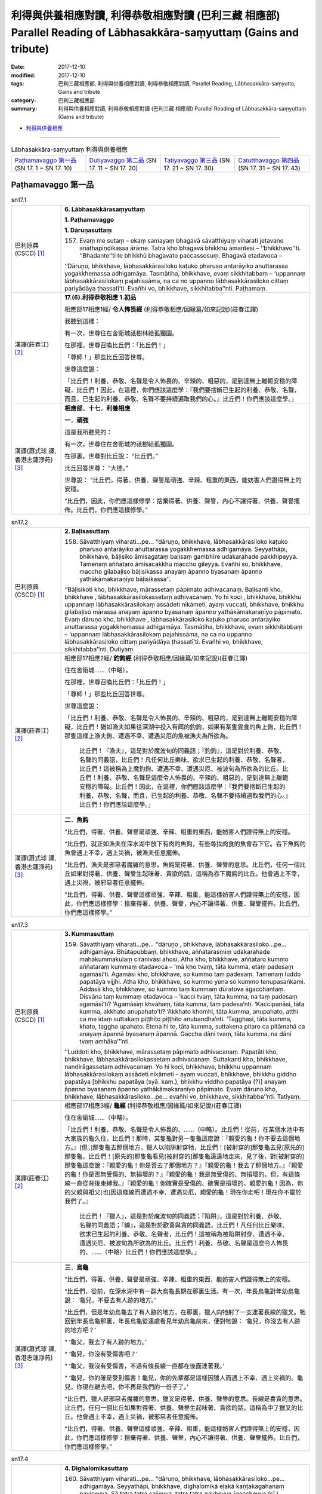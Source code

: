 利得與供養相應對讀, 利得恭敬相應對讀 (巴利三藏 相應部) Parallel Reading of Lābhasakkāra-saṃyuttaṃ (Gains and tribute)
##########################################################################################################################

:date: 2017-12-10
:modified: 2017-12-10
:tags: 巴利三藏相應部, 利得與供養相應對讀, 利得恭敬相應對讀, Parallel Reading, Lābhasakkāra-saṃyutta, Gains and tribute
:category: 巴利三藏相應部
:summary: 利得與供養相應對讀, 利得恭敬相應對讀 (巴利三藏 相應部) Parallel Reading of Lābhasakkāra-saṃyuttaṃ (Gains and tribute)


- `利得與供養相應 <{filename}sn17-labhasakkara-samyutta%zh.rst>`__ 

.. raw:: html 

  本對讀包含下列數個版本，請自行勾選欲對讀之版本
  （感恩 <strong><a href="https://siongui.github.io/zh/pages/siong-ui-te.html">Siong-Ui Te 師兄</a></strong>
  提供程式支援）：
  
  <div id="option-contrast-reading"></div>

------

.. list-table:: Lābhasakkāra-saṃyuttaṃ 利得與供養相應
  :widths: 20 20 20 20

  * - `Paṭhamavaggo 第一品`_ (SN 17. 1 ~ SN 17. 10)
    - `Dutiyavaggo 第二品`_ (SN 17. 11 ~ SN 17. 20)
    - `Tatiyavaggo 第三品`_ (SN 17. 21 ~ SN 17. 30)
    - `Catutthavaggo 第四品`_ (SN 17. 31 ~ SN 17. 43)

Paṭhamavaggo 第一品
+++++++++++++++++++++

.. _sn17_1:

.. list-table:: sn17.1
   :widths: 15 75
   :header-rows: 0
   :class: contrast-reading-table

   * - 巴利原典(CSCD) [1]_ 
     - **6. Lābhasakkārasaṃyuttaṃ**

       **1. Paṭhamavaggo**

       **1. Dāruṇasuttaṃ**

       157. Evaṃ me sutaṃ – ekaṃ samayaṃ bhagavā sāvatthiyaṃ viharati jetavane anāthapiṇḍikassa ārāme. Tatra kho bhagavā bhikkhū āmantesi – ‘‘bhikkhavo’’ti. ‘‘Bhadante’’ti te bhikkhū bhagavato paccassosuṃ. Bhagavā etadavoca –

       ‘‘Dāruṇo, bhikkhave, lābhasakkārasiloko kaṭuko pharuso antarāyiko anuttarassa yogakkhemassa adhigamāya. Tasmātiha, bhikkhave, evaṃ sikkhitabbaṃ – ‘uppannaṃ lābhasakkārasilokaṃ pajahissāma, na ca no uppanno lābhasakkārasiloko cittaṃ pariyādāya ṭhassatī’ti. Evañhi vo, bhikkhave, sikkhitabba’’nti. Paṭhamaṃ.

   * - 漢譯(莊春江) [2]_
     - **17.(6).利得恭敬相應**
       **1.初品**

       相應部17相應1經/ **令人怖畏經** (利得恭敬相應/因緣篇/如來記說)(莊春江譯) 

       我聽到這樣： 

       有一次，世尊住在舍衛城祇樹林給孤獨園。 

       在那裡，世尊召喚比丘們：「比丘們！」 

       「尊師！」那些比丘回答世尊。 

       世尊這麼說： 

       「比丘們！利養、恭敬、名聲是令人怖畏的、辛辣的、粗惡的，是到達無上離軛安穩的障礙，比丘們！因此，在這裡，你們應該這麼學：『我們要捨斷已生起的利養、恭敬、名聲，而且，已生起的利養、恭敬、名聲不要持續遍取我們的心。』比丘們！你們應該這麼學。」 

   * - 漢譯(蕭式球 譯, 香港志蓮淨苑) [3]_ 
     - **相應部．十七．利養相應**

       **一．頑強**

       這是我所聽見的：

       有一次，世尊住在舍衛城的祇樹給孤獨園。

       在那裏，世尊對比丘說： “比丘們。”

       比丘回答世尊： “大德。”

       世尊說： “比丘們，得著、供養、聲譽是頑強、辛辣、粗重的東西，能妨害人們證得無上的安穩。

       “比丘們，因此，你們應這樣修學：捨棄得著、供養、聲譽，內心不讓得著、供養、聲譽擺佈。比丘們，你們應這樣修學。”


.. _sn17_2:

.. list-table:: sn17.2
   :widths: 15 75
   :header-rows: 0
   :class: contrast-reading-table

   * - 巴利原典(CSCD) [1]_ 
     - **2. Baḷisasuttaṃ**

       158. Sāvatthiyaṃ viharati…pe… ‘‘dāruṇo, bhikkhave, lābhasakkārasiloko kaṭuko pharuso antarāyiko anuttarassa yogakkhemassa adhigamāya. Seyyathāpi, bhikkhave, bāḷisiko āmisagataṃ baḷisaṃ gambhīre udakarahade pakkhipeyya. Tamenaṃ aññataro āmisacakkhu maccho gileyya. Evañhi so, bhikkhave, maccho gilabaḷiso bāḷisikassa anayaṃ āpanno byasanaṃ āpanno yathākāmakaraṇīyo bāḷisikassa’’.

       ‘‘Bāḷisikoti kho, bhikkhave, mārassetaṃ pāpimato adhivacanaṃ. Baḷisanti kho, bhikkhave , lābhasakkārasilokassetaṃ adhivacanaṃ. Yo hi koci , bhikkhave, bhikkhu uppannaṃ lābhasakkārasilokaṃ assādeti nikāmeti, ayaṃ vuccati, bhikkhave, bhikkhu gilabaḷiso mārassa anayaṃ āpanno byasanaṃ āpanno yathākāmakaraṇīyo pāpimato. Evaṃ dāruṇo kho, bhikkhave , lābhasakkārasiloko kaṭuko pharuso antarāyiko anuttarassa yogakkhemassa adhigamāya. Tasmātiha, bhikkhave, evaṃ sikkhitabbaṃ – ‘uppannaṃ lābhasakkārasilokaṃ pajahissāma, na ca no uppanno lābhasakkārasiloko cittaṃ pariyādāya ṭhassatī’ti. Evañhi vo, bhikkhave, sikkhitabba’’nti. Dutiyaṃ.

   * - 漢譯(莊春江) [2]_
     - 相應部17相應2經/ **釣鉤經** (利得恭敬相應/因緣篇/如來記說)(莊春江譯) 

       住在舍衛城……（中略）。 

       在那裡，世尊召喚比丘們：「比丘們！」 

       「尊師！」那些比丘回答世尊。 

       世尊這麼說： 

       「比丘們！利養、恭敬、名聲是令人怖畏的、辛辣的、粗惡的，是到達無上離軛安穩的障礙，比丘們！猶如漁夫如果往深湖中投入有餌的釣鉤，如果有某隻覓食的魚上鉤，比丘們！那隻這樣上漁夫鉤、遭遇不幸、遭遇災厄的魚被漁夫為所欲為。 

        比丘們！『漁夫』，這是對於魔波旬的同義語；『釣鉤』，這是對於利養、恭敬、名聲的同義語，比丘們！凡任何比丘樂味、欲求已生起的利養、恭敬、名聲者，比丘們！這被稱為上魔釣鉤、遭遇不幸、遭遇災厄、被波旬為所欲為的比丘。比丘們！利養、恭敬、名聲是這麼令人怖畏的、辛辣的、粗惡的，是到達無上離軛安穩的障礙。比丘們！因此，在這裡，你們應該這麼學：『我們要捨斷已生起的利養、恭敬、名聲，而且，已生起的利養、恭敬、名聲不要持續遍取我們的心。』比丘們！你們應該這麼學。」 

   * - 漢譯(蕭式球 譯, 香港志蓮淨苑) [3]_ 
     - **二．魚鈎**

       “比丘們，得著、供養、聲譽是頑強、辛辣、粗重的東西，能妨害人們證得無上的安穩。

       “比丘們，就正如漁夫在深水湖中放下有肉的魚鈎，有些尋找肉食的魚會吞下它。吞下魚鈎的魚會遇上不幸，遇上災禍，被漁夫任意擺佈。

       “比丘們，漁夫是邪惡者魔羅的意思。魚鈎是得著、供養、聲譽的意思。比丘們，任何一個比丘如果對得著、供養、聲譽生起味著、貪欲的話，這稱為吞下魔鈎的比丘。他會遇上不幸，遇上災禍，被邪惡者任意擺佈。

       “比丘們，得著、供養、聲譽這樣頑強、辛辣、粗重，能這樣妨害人們證得無上的安穩，因此，你們應這樣修學：捨棄得著、供養、聲譽，內心不讓得著、供養、聲譽擺佈。比丘們，你們應這樣修學。”

.. _sn17_3:

.. list-table:: sn17.3
   :widths: 15 75
   :header-rows: 0
   :class: contrast-reading-table

   * - 巴利原典(CSCD) [1]_ 
     - **3. Kummasuttaṃ**

       159. Sāvatthiyaṃ viharati…pe… ‘‘dāruṇo , bhikkhave, lābhasakkārasiloko…pe… adhigamāya. Bhūtapubbaṃ, bhikkhave, aññatarasmiṃ udakarahade mahākummakulaṃ ciranivāsi ahosi. Atha kho, bhikkhave, aññataro kummo aññataraṃ kummaṃ etadavoca – ‘mā kho tvaṃ, tāta kumma, etaṃ padesaṃ agamāsī’ti. Agamāsi kho, bhikkhave, so kummo taṃ padesaṃ. Tamenaṃ luddo papatāya vijjhi. Atha kho, bhikkhave, so kummo yena so kummo tenupasaṅkami. Addasā kho, bhikkhave, so kummo taṃ kummaṃ dūratova āgacchantaṃ. Disvāna taṃ kummaṃ etadavoca – ‘kacci tvaṃ, tāta kumma, na taṃ padesaṃ agamāsī’ti? ‘Agamāsiṃ khvāhaṃ, tāta kumma, taṃ padesa’nti. ‘Kaccipanāsi, tāta kumma, akkhato anupahato’ti? ‘Akkhato khomhi, tāta kumma, anupahato, atthi ca me idaṃ suttakaṃ piṭṭhito piṭṭhito anubandha’nti. ‘Tagghasi, tāta kumma, khato, taggha upahato. Etena hi te, tāta kumma, suttakena pitaro ca pitāmahā ca anayaṃ āpannā byasanaṃ āpannā. Gaccha dāni tvaṃ, tāta kumma, na dāni tvaṃ amhāka’’’nti.

       ‘‘Luddoti kho, bhikkhave, mārassetaṃ pāpimato adhivacanaṃ. Papatāti kho, bhikkhave, lābhasakkārasilokassetaṃ adhivacanaṃ. Suttakanti kho, bhikkhave, nandirāgassetaṃ adhivacanaṃ. Yo hi koci, bhikkhave, bhikkhu uppannaṃ lābhasakkārasilokaṃ assādeti nikāmeti – ayaṃ vuccati, bhikkhave, bhikkhu giddho papatāya [bhikkhu papatāya (syā. kaṃ.), bhikkhu viddho papatāya (?)] anayaṃ āpanno byasanaṃ āpanno yathākāmakaraṇīyo pāpimato. Evaṃ dāruṇo kho, bhikkhave, lābhasakkārasiloko…pe… evañhi vo, bhikkhave, sikkhitabba’’nti. Tatiyaṃ.

   * - 漢譯(莊春江) [2]_
     - 相應部17相應3經/ **龜經** (利得恭敬相應/因緣篇/如來記說)(莊春江譯) 

       住在舍衛城……（中略）。 

       「比丘們！利養、恭敬、名聲是令人怖畏的、……（中略）。比丘們！從前，在某個水池中有大家族的龜久住，比丘們！那時，某隻龜對另一隻龜這麼說：『親愛的龜！你不要去這個地方。』[但，]那隻龜去那個地方，獵人以陷阱射穿牠，比丘們！[被射穿的]那隻龜去見[原先的]那隻龜，比丘們！[原先的]那隻龜看見[被射穿的]那隻龜遠遠地走來，見了後，對[被射穿的]那隻龜這麼說：『親愛的龜！你是否去了那個地方？』『親愛的龜！我去了那個地方。』『親愛的龜！你是否無受傷的、無損壞的？』『親愛的龜！我是無受傷的、無損壞的，但，有這條線一直從背後束縛我。』『親愛的龜！你確實是受傷的、確實是損壞的，親愛的龜！因為，你的父親與祖父[也]因這條線而遭遇不幸、遭遇災厄，親愛的龜！現在你走吧！現在你不屬於我們了。』 

        比丘們！『獵人』，這是對於魔波旬的同義語；『陷阱』，這是對於利養、恭敬、名聲的同義語；『線』，這是對於歡喜與貪的同義語，比丘們！凡任何比丘樂味、欲求已生起的利養、恭敬、名聲者，比丘們！這被稱為被陷阱射穿、遭遇不幸、遭遇災厄、被波旬為所欲為的比丘。比丘們！利養、恭敬、名聲是這麼令人怖畏的、……（中略）比丘們！你們應該這麼學。」 

   * - 漢譯(蕭式球 譯, 香港志蓮淨苑) [3]_ 
     - **三．烏龜**

       “比丘們，得著、供養、聲譽是頑強、辛辣、粗重的東西，能妨害人們證得無上的安穩。

       “比丘們，從前，在深水湖中有一群大烏龜長期在那裏生活。有一次，年長烏龜對年幼烏龜說： ‘龜兒，不要去有人跡的地方。’

       “比丘們，但是年幼烏龜去了有人跡的地方，在那裏，獵人向牠射了一支連著長線的獵叉。牠回到年長烏龜那裏，年長烏龜從遠處看見年幼烏龜前來，便對牠說： ‘龜兒，你沒去有人跡的地方吧？’

       “ ‘龜父，我去了有人跡的地方。’

       “ ‘龜兒，你沒有受傷害吧？’

       “ ‘龜父，我沒有受傷害，不過有條長線一直都在後面連著我。’

       “ ‘龜兒，你的確是受到傷害！龜兒，你的先輩都是這樣因獵人而遇上不幸、遇上災禍的。龜兒，你現在離去吧，你不再是我們的一份子了。’

       “比丘們，獵人是邪惡者魔羅的意思。獵叉是得著、供養、聲譽的意思。長線是喜貪的意思。比丘們，任何一個比丘如果對得著、供養、聲譽生起味著、貪欲的話，這稱為中了獵叉的比丘。他會遇上不幸，遇上災禍，被邪惡者任意擺佈。

       “比丘們，得著、供養、聲譽這樣頑強、辛辣、粗重，能這樣妨害人們證得無上的安穩，因此，你們應這樣修學：捨棄得著、供養、聲譽，內心不讓得著、供養、聲譽擺佈。比丘們，你們應這樣修學。”

.. _sn17_4:

.. list-table:: sn17.4
   :widths: 15 75
   :header-rows: 0
   :class: contrast-reading-table

   * - 巴利原典(CSCD) [1]_ 
     - **4. Dīghalomikasuttaṃ**

       160. Sāvatthiyaṃ viharati…pe… ‘‘dāruṇo, bhikkhave, lābhasakkārasiloko…pe… adhigamāya. Seyyathāpi, bhikkhave, dīghalomikā eḷakā kaṇṭakagahanaṃ paviseyya. Sā tatra tatra sajjeyya, tatra tatra gayheyya [gaccheyya (sī.), gaṇheyya (syā. kaṃ. pī. ka.)], tatra tatra bajjheyya, tatra tatra anayabyasanaṃ āpajjeyya. ‘Evameva kho, bhikkhave, idhekacco bhikkhu lābhasakkārasilokena abhibhūto pariyādiṇṇacitto pubbaṇhasamayaṃ nivāsetvā pattacīvaramādāya gāmaṃ vā nigamaṃ vā piṇḍāya pavisati. So tatra tatra sajjati, tatra tatra gayhati, tatra tatra bajjhati, tatra tatra anayabyasanaṃ āpajjati. Evaṃ dāruṇo kho, bhikkhave, lābhasakkārasiloko…pe… evañhi vo, bhikkhave, sikkhitabba’’’nti. Catutthaṃ.

   * - 漢譯(莊春江) [2]_
     - 相應部17相應4經/ **長毛經** (利得恭敬相應/因緣篇/如來記說)(莊春江譯) 

       住在舍衛城……（中略）。 

       「比丘們！利養、恭敬、名聲是令人怖畏的、……（中略）。比丘們！猶如長毛母山羊如果進入荊棘密林，牠會到處黏著，會到處被鉤住，會到處被縛結，會到處來到不幸與災厄。同樣的，比丘們！這裡，某位比丘被利養、恭敬、名聲征服而心被遍取，他在午前時穿好衣服後，取鉢與僧衣，為了托鉢進入村落或城鎮，他到處黏著，到處被鉤住，到處被縛結，到處來到不幸與災厄。比丘們！利養、恭敬、名聲是這麼令人怖畏的、……（中略）比丘們！你們應該這麼學。」 

   * - 漢譯(蕭式球 譯, 香港志蓮淨苑) [3]_ 
     - **四．長毛野羊**

       “比丘們，得著、供養、聲譽是頑強、辛辣、粗重的東西，能妨害人們證得無上的安穩。

       “比丘們，就正如一隻長毛野羊走進了荊棘叢，牠被鈎在那裏，綁在那裏，困在那裏；在那裏遇上不幸，遇上災禍。同樣地，一些內心受得著、供養、聲譽所征服和擺佈的比丘，在上午穿好衣服，拿著大衣和缽入村落或市鎮化食，他們被鈎在那裏，綁在那裏，困在那裏；在那裏遇上不幸，遇上災禍。

       “比丘們，得著、供養、聲譽這樣頑強、辛辣、粗重，能這樣妨害人們證得無上的安穩，因此，你們應這樣修學：捨棄得著、供養、聲譽，內心不讓得著、供養、聲譽擺佈。比丘們，你們應這樣修學。”

.. _sn17_5:

.. list-table:: sn17.5
   :widths: 15 75
   :header-rows: 0
   :class: contrast-reading-table

   * - 巴利原典(CSCD) [1]_ 
     - **5. Mīḷhakasuttaṃ**

       161. Sāvatthiyaṃ viharati…pe… ‘‘dāruṇo, bhikkhave, lābhasakkārasiloko…pe… adhigamāya. Seyyathāpi, bhikkhave, mīḷhakā gūthādī gūthapūrā puṇṇā gūthassa. Purato cassa mahāgūthapuñjo. Sā tena aññā mīḷhakā atimaññeyya – ‘ahamhi gūthādī gūthapūrā puṇṇā gūthassa, purato ca myāyaṃ mahāgūthapuñjo’ti. Evameva kho, bhikkhave, idhekacco bhikkhu lābhasakkārasilokena abhibhūto pariyādiṇṇacitto pubbaṇhasamayaṃ nivāsetvā pattacīvaramādāya gāmaṃ vā nigamaṃ vā piṇḍāya pavisati. So tattha bhuttāvī ca hoti yāvadattho, nimantito ca svātanāya, piṇḍapāto cassa pūro. So ārāmaṃ gantvā bhikkhugaṇassa majjhe vikatthati – ‘bhuttāvī camhi yāvadattho, nimantito camhi svātanāya, piṇḍapāto ca myāyaṃ pūro, lābhī camhi cīvara-piṇḍapāta-senāsana-gilānappaccaya-bhesajjaparikkhārānaṃ, ime panaññe bhikkhū appapuññā appesakkhā na lābhino cīvara-piṇḍapātasenāsana-gilānappaccaya-bhesajja-parikkhārāna’nti. So tena lābhasakkārasilokena abhibhūto pariyādiṇṇacitto aññe pesale bhikkhū atimaññati. Tañhi tassa, bhikkhave , moghapurisassa hoti dīgharattaṃ ahitāya dukkhāya. Evaṃ dāruṇo kho, bhikkhave, lābhasakkārasiloko…pe… evañhi vo bhikkhave, sikkhitabba’’nti. Pañcamaṃ.

   * - 漢譯(莊春江) [2]_
     - 相應部17相應5經/ **糞蟲經** (利得恭敬相應/因緣篇/如來記說)(莊春江譯) 

       住在舍衛城……（中略）。 

       「比丘們！利養、恭敬、名聲是令人怖畏的、……（中略）。比丘們！猶如食糞、滿是糞、充滿糞的糞蟲，在牠前面有一大坨糞，牠因此而會輕蔑其他糞蟲：『我是食糞、滿是糞、充滿糞的糞蟲，在我前面有這一大坨糞。』同樣的，比丘們！這裡，某位比丘被利養、恭敬、名聲征服而心被遍取，他在午前時穿好衣服後，取鉢與僧衣，為了托鉢進入村落或城鎮，在那裡，他是盡情吃的食者，是為了明天施食的被招請者，而且會是滿滿的。他回僧園後，在比丘僧團中誇示：『我是盡情吃的食者，我是為了明天施食的被招請者，而且會是滿滿的，我是衣服、施食、住處、病人的需要物、醫藥必需品的利得者，但其他這些比丘是少福德、少能力者，衣服、施食、住處、病人的需要物、醫藥必需品的不利得者。』他被這利養、恭敬、名聲征服而心被遍取，他輕蔑其他美善的比丘，比丘們！這確實有那愚鈍男子長久的不利與苦。比丘們！利養、恭敬、名聲是這麼令人怖畏的、……（中略）比丘們！你們應該這麼學。」 

   * - 漢譯(蕭式球 譯, 香港志蓮淨苑) [3]_ 
     - **五．推糞甲蟲**

       “比丘們，得著、供養、聲譽是頑強、辛辣、粗重的東西，能妨害人們證得無上的安穩。

       “比丘們，就正如一隻推糞甲蟲，以糞球為先，以糞球為前，滿身都是糞，當牠推著一團大糞球的時候，便向其他推糞甲蟲炫耀： ‘我以糞球為先，以糞球為前，滿身都是糞，我推著這團大糞球！’

       “比丘們，同樣地，一些內心受得著、供養、聲譽所征服和擺佈的比丘，在上午穿好衣服，拿著大衣和缽入村落或市鎮化食，他們吃飽食物，受邀請明天接受食物，得到足夠的化食。他們回到叢林，在比丘大眾之中自誇： ‘我吃飽食物，受邀請明天接受食物，得到足夠的化食；我還取得衣服、食物、住處、醫藥用品呢！其他比丘便少福德、沒能力了，不能取得衣服、食物、住處、醫藥用品。’

       “比丘們，他們內心受得著、供養、聲譽所征服和擺佈，在其他好戒行的比丘面前炫耀自己。這些愚癡的人為自己長期帶來損害和苦惱。

       “比丘們，得著、供養、聲譽這樣頑強、辛辣、粗重，能這樣妨害人們證得無上的安穩，因此，你們應這樣修學：捨棄得著、供養、聲譽，內心不讓得著、供養、聲譽擺佈。比丘們，你們應這樣修學。”

.. _sn17_6:

.. list-table:: sn17.6
   :widths: 15 75
   :header-rows: 0
   :class: contrast-reading-table

   * - 巴利原典(CSCD) [1]_ 
     - **6. Asanisuttaṃ**

       162. Sāvatthiyaṃ viharati…pe… ‘‘dāruṇo, bhikkhave, lābhasakkārasiloko…pe… adhigamāya. [upari tatiyavagge tatiyacatutthasuttesu ‘‘mā ca kho tvaṃ tāta sekhaṃ… anupāpuṇātū’’ti āgataṃ. tena nayena idhāpi attho gahetabbo. ettha hi kiṃ saddena paṭikkhepatthopi sakkā ñātuṃ, yathā ‘‘sayaṃ abhiññāya kamuddiseyya’’nti. tasmā kaṃ… āgacchatūti ettha kamapi… mā āgacchatūti ca, kaṃ sekhaṃ… anupāpuṇātūti ettha kamapi sekhaṃ… mā pāpuṇātūti ca attho veditabbo. aṭṭhakathāṭīkāsu ca ayamevattho ñāpito] Kaṃ, bhikkhave, asanivicakkaṃ āgacchatu [upari tatiyavagge tariyacatutthasuttesu ‘‘mā ca kho tvaṃ tāta sekhaṃ… anupāpuṇātū’’ti āgataṃ. tena nayena idhāpi attho gahetabbo. ettha hi kiṃ saddena paṭikkhepatthopi sakkā ñātuṃ, yathā ‘‘sayaṃ abhiññāya kamuddiseyya’’nti. tasmā kaṃ… āgacchatūti ettha kamapi… mā āgacchatūtica, taṃ sekhaṃ… anupāpuṇātūti ettha kamapi sekhaṃ… mā pāpuṇātūti ca attho veditabbo. aṭṭhakathāṭīkāsu ca ayamevattho ñāpito], sekhaṃ [asanivicakkaṃ, taṃ sekhaṃ (pī. ka.), asanivicakkaṃ, sekhaṃ (syā. kaṃ.), asanivicakkaṃ āgacchatu, kaṃ sekhaṃ (?)] appattamānasaṃ lābhasakkārasiloko anupāpuṇātu’’ [anupāpuṇāti (pī. ka.)].

       ‘‘Asanivicakkanti kho, bhikkhave, lābhasakkārasilokassetaṃ adhivacanaṃ. Evaṃ dāruṇo kho, bhikkhave, lābhasakkārasiloko…pe… evañhi vo, bhikkhave, sikkhitabba’’nti. Chaṭṭhaṃ.

   * - 漢譯(莊春江) [2]_
     - 相應部17相應6經/ **雷電經** (利得恭敬相應/因緣篇/如來記說)(莊春江譯) 

       住在舍衛城……（中略）。 

       「比丘們！利養、恭敬、名聲是令人怖畏的、……（中略）。比丘們！誰要來到落雷(被雷擊)？到達利養、恭敬、名聲的心意未達成有學。 

        比丘們！『落雷』，這是對於利養、恭敬、名聲的同義語。比丘們！利養、恭敬、名聲是這麼令人怖畏的、……（中略）比丘們！你們應該這麼學。」 

   * - 漢譯(蕭式球 譯, 香港志蓮淨苑) [3]_ 
     - **六．雷電**

       “比丘們，得著、供養、聲譽是頑強、辛辣、粗重的東西，能妨害人們證得無上的安穩。

       “比丘們，雷電會襲擊哪些人呢？得著、供養、聲譽會襲擊那些修行還沒有取得圓滿的學人──比丘們，雷電是得著、供養、聲譽的意思。

       “比丘們，得著、供養、聲譽這樣頑強、辛辣、粗重，能這樣妨害人們證得無上的安穩，因此，你們應這樣修學：捨棄得著、供養、聲譽，內心不讓得著、供養、聲譽擺佈。比丘們，你們應這樣修學。”

.. _sn17_7:

.. list-table:: sn17.7
   :widths: 15 75
   :header-rows: 0
   :class: contrast-reading-table

   * - 巴利原典(CSCD) [1]_ 
     - **7. Diddhasuttaṃ**

       163. Sāvatthiyaṃ viharati…pe… ‘‘dāruṇo , bhikkhave, lābhasakkārasiloko…pe… adhigamāya. Kaṃ, bhikkhave, diddhagatena visallena sallena [diṭṭhigatena visallena (ka. sī.), diṭṭhigatena sallena (syā. kaṃ.), diṭṭhigatena visallena sallena (ka.), diṭṭhagatena visallena sallena (pī.)] vijjhatu, sekhaṃ [vijjhatu, taṃ sekhaṃ (sī.), vijjhati, taṃ sekhaṃ (pī. ka.)] appattamānasaṃ lābhasakkārasiloko anupāpuṇātu’’ [anupāpuṇāti (pī. ka.)].

       ‘‘Sallanti kho, bhikkhave, lābhasakkārasilokassetaṃ adhivacanaṃ. Evaṃ dāruṇo kho, bhikkhave, lābhasakkārasiloko…pe… evañhi vo, bhikkhave, sikkhitabba’’nti. Sattamaṃ.

   * - 漢譯(莊春江) [2]_
     - 相應部17相應7經/ **塗上毒經** (利得恭敬相應/因緣篇/如來記說)(莊春江譯) 

       住在舍衛城……（中略）。 

       「比丘們！利養、恭敬、名聲是令人怖畏的、……（中略）。比丘們！誰要被塗上毒的箭貫穿？到達利養、恭敬、名聲的心意未達成有學。 

        比丘們！『箭』，這是對於利養、恭敬、名聲的同義語。比丘們！利養、恭敬、名聲是這麼令人怖畏的、……（中略）比丘們！你們應該這麼學。」 

   * - 漢譯(蕭式球 譯, 香港志蓮淨苑) [3]_ 
     - **七．毒箭**

       “比丘們，得著、供養、聲譽是頑強、辛辣、粗重的東西，能妨害人們證得無上的安穩。

       “比丘們，毒箭會襲擊哪些人呢？得著、供養、聲譽會襲擊那些修行還沒有取得圓滿的學人──比丘們，毒箭是得著、供養、聲譽的意思。

       “比丘們，得著、供養、聲譽這樣頑強、辛辣、粗重，能這樣妨害人們證得無上的安穩，因此，你們應這樣修學：捨棄得著、供養、聲譽，內心不讓得著、供養、聲譽擺佈。比丘們，你們應這樣修學。”

.. _sn17_8:

.. list-table:: sn17.8
   :widths: 15 75
   :header-rows: 0
   :class: contrast-reading-table

   * - 巴利原典(CSCD) [1]_ 
     - **8. Siṅgālasuttaṃ**

       164. Sāvatthiyaṃ viharati…pe… ‘‘dāruṇo, bhikkhave, lābhasakkārasiloko…pe… adhigamāya. Assuttha no tumhe, bhikkhave, rattiyā paccūsasamayaṃ jarasiṅgālassa [siṅgālassa (ka.), jarasigālassa (sī. syā. kaṃ.)] vassamānassā’’ti? ‘‘Evaṃ, bhante’’. ‘‘Eso kho, bhikkhave, jarasiṅgālo ukkaṇḍakena [ukkaṇḍakena (sī.), ukkaṇṇakena (syā. kaṃ. pī.)] nāma rogajātena phuṭṭho neva bilagato ramati, na rukkhamūlagato ramati, na ajjhokāsagato ramati; yena yena gacchati, yattha yattha tiṭṭhati, yattha yattha nisīdati, yattha yattha nipajjati; tattha tattha anayabyasanaṃ āpajjati. Evameva kho, bhikkhave, idhekacco bhikkhu lābhasakkārasilokena abhibhūto pariyādiṇṇacitto neva suññāgāragato ramati, na rukkhamūlagato ramati, na ajjhokāsagato ramati; yena yena gacchati, yattha yattha tiṭṭhati, yattha yattha nisīdati, yattha yattha nipajjati; tattha tattha anayabyasanaṃ āpajjati. Evaṃ dāruṇo kho, bhikkhave, lābhasakkārasiloko…pe… evañhi vo, bhikkhave, sikkhitabba’’nti. Aṭṭhamaṃ.

   * - 漢譯(莊春江) [2]_
     - 相應部17相應8經/ **狐狼經** (利得恭敬相應/因緣篇/如來記說)(莊春江譯) 

       住在舍衛城……（中略）。 

       「比丘們！利養、恭敬、名聲是令人怖畏的、……（中略）。比丘們！你們在夜間天將亮時聽到老狐狼的鳴叫嗎？」 

       「是的，大德！」 

       「比丘們！那隻老狐狼被名為疥瘡的病所接觸，牠到洞穴既不喜樂，到樹下也不喜樂，到露地也不喜樂，所到之處、所站之處、所坐之處、所臥之處，在那裡來到不幸與災厄。同樣的，比丘們！這裡，某位比丘被利養、恭敬、名聲征服而心被遍取，他到空屋既不喜樂，到樹下也不喜樂，到露地也不喜樂，所到之處、所站之處、所坐之處、所臥之處，在那裡來到不幸與災厄。比丘們！利養、恭敬、名聲是這麼令人怖畏的、……（中略）比丘們！你們應該這麼學。」 

   * - 漢譯(蕭式球 譯, 香港志蓮淨苑) [3]_ 
     - **八．豺**

       “比丘們，得著、供養、聲譽是頑強、辛辣、粗重的東西，能妨害人們證得無上的安穩。

       “比丘們，你們有沒有在黎明時分聽見豺的叫聲呢？”

       “大德，有。”

       “比丘們，那隻老豺患了癬疥。牠受癬疥的影響，無論去到空處、樹下或曠野，都不會感到愉悅；無論在哪裏行走、哪裏站立、哪裏坐下或哪裏躺臥，都會在那裏遇上不幸，遇上災禍。

       “比丘們，同樣地，一些比丘內心受得著、供養、聲譽所征服和擺佈，無論去到空處、樹下或曠野，都不會感到愉悅；無論在哪裏行走、哪裏站立、哪裏坐下或哪裏躺臥，都會在那裏遇上不幸，遇上災禍。

       “比丘們，得著、供養、聲譽這樣頑強、辛辣、粗重，能這樣妨害人們證得無上的安穩，因此，你們應這樣修學：捨棄得著、供養、聲譽，內心不讓得著、供養、聲譽擺佈。比丘們，你們應這樣修學。”

.. _sn17_9:

.. list-table:: sn17.9
   :widths: 15 75
   :header-rows: 0
   :class: contrast-reading-table

   * - 巴利原典(CSCD) [1]_ 
     - **9. Verambhasuttaṃ**

       165. Sāvatthiyaṃ viharati…pe… ‘‘dāruṇo, bhikkhave, lābhasakkārasiloko…pe… adhigamāya. Upari, bhikkhave, ākāse verambhā [verambā (sī. pī.)] nāma vātā vāyanti. Tattha yo pakkhī gacchati tamenaṃ verambhā vātā khipanti. Tassa verambhavātakkhittassa aññeneva pādā gacchanti, aññena pakkhā gacchanti, aññena sīsaṃ gacchati, aññena kāyo gacchati. Evameva kho, bhikkhave, idhekacco bhikkhu lābhasakkārasilokena abhibhūto pariyādiṇṇacitto pubbaṇhasamayaṃ nivāsetvā pattacīvaramādāya gāmaṃ vā nigamaṃ vā piṇḍāya pavisati arakkhiteneva kāyena arakkhitāya vācāya arakkhitena cittena, anupaṭṭhitāya satiyā, asaṃvutehi indriyehi. So tattha passati mātugāmaṃ dunnivatthaṃ vā duppārutaṃ vā. Tassa mātugāmaṃ disvā dunnivatthaṃ vā duppārutaṃ vā rāgo cittaṃ anuddhaṃseti. So rāgānuddhaṃsitena cittena sikkhaṃ paccakkhāya hīnāyāvattati. Tassa aññe cīvaraṃ haranti, aññe pattaṃ haranti, aññe nisīdanaṃ haranti, aññe sūcigharaṃ haranti, verambhavātakkhittasseva sakuṇassa. Evaṃ dāruṇo kho, bhikkhave, lābhasakkārasiloko…pe… evañhi vo, bhikkhave, sikkhitabba’’nti. Navamaṃ.

   * - 漢譯(莊春江) [2]_
     - 相應部17相應9經/ **迅猛風經** (利得恭敬相應/因緣篇/如來記說)(莊春江譯) 

       住在舍衛城……（中略）。 

       「比丘們！利養、恭敬、名聲是令人怖畏的、……（中略）。比丘們！在上空，名叫迅猛風的風吹著，凡有翅膀的到那裡，迅猛風拋擲牠；當被迅猛風拋擲時，腳就到一邊，翅膀到另一邊，頭到另一邊，身體到另一邊。同樣的，比丘們！這裡，某位比丘被利養、恭敬、名聲征服而心被遍取，他在午前時穿好衣服後，取鉢與僧衣，以身未守護、以語未守護、以心未守護，以念未現起，以諸根未防護，為了托鉢進入村落或城鎮，在那裡，他看見輕浮衣著或輕浮穿著的女人；看見輕浮衣著或輕浮穿著的女人後，貪使他的心墮落；他以貪使心墮落，放棄學而後還俗，其他人拿走他的法衣，[另外]其他人拿走他的鉢，[另外]其他人拿走他的坐墊布，[另外]其他人拿走他的針盒，正如鳥被迅猛風拋擲。比丘們！利養、恭敬、名聲是這麼令人怖畏、……（中略）。比丘們！你們應該這麼學！」 

   * - 漢譯(蕭式球 譯, 香港志蓮淨苑) [3]_ 
     - **九．旋風**

       “比丘們，得著、供養、聲譽是頑強、辛辣、粗重的東西，能妨害人們證得無上的安穩。

       “比丘們，天空上會颳起一陣旋風，雀鳥被捲進那裏時，會被扯得身首異處。

       “比丘們，同樣地，一些內心受得著、供養、聲譽所征服和擺佈的比丘，在上午，穿好衣服，拿著大衣和缽入村落或市鎮化食，他們不防護身，不防護口，不防護心，沒有保持念，不約束六根，在看見一些衣服穿得歪斜或穿得少的婦女時，貪欲便侵蝕他們的心。他們的內心受貪欲所侵蝕，因此便放棄修學，返回低俗的生活之中。他們的衣被別人拿去，他們的缽被另一個人拿去，他們的坐具被另一個人拿去，他們的針筒被另一個人拿去，就像被旋風扯得身首異處的雀鳥那樣。

       “比丘們，得著、供養、聲譽這樣頑強、辛辣、粗重，能這樣妨害人們證得無上的安穩，因此，你們應這樣修學：捨棄得著、供養、聲譽，內心不讓得著、供養、聲譽擺佈。比丘們，你們應這樣修學。”

.. _sn17_10:

.. list-table:: sn17.10
   :widths: 15 75
   :header-rows: 0
   :class: contrast-reading-table

   * - 巴利原典(CSCD) [1]_ 
     - **10. Sagāthakasuttaṃ**

       166. Sāvatthiyaṃ viharati…pe… ‘‘dāruṇo, bhikkhave, lābhasakkārasiloko…pe… adhigamāya. Idhāhaṃ, bhikkhave, ekaccaṃ puggalaṃ passāmi sakkārena abhibhūtaṃ pariyādiṇṇacittaṃ, kāyassa bhedā paraṃ maraṇā apāyaṃ duggatiṃ vinipātaṃ nirayaṃ upapannaṃ. Idha panāhaṃ, bhikkhave , ekaccaṃ puggalaṃ passāmi asakkārena abhibhūtaṃ pariyādiṇṇacittaṃ, kāyassa bhedā paraṃ maraṇā apāyaṃ duggatiṃ vinipātaṃ nirayaṃ upapannaṃ. Idha panāhaṃ, bhikkhave, ekaccaṃ puggalaṃ passāmi sakkārena ca asakkārena ca tadubhayena abhibhūtaṃ pariyādiṇṇacittaṃ, kāyassa bhedā paraṃ maraṇā apāyaṃ duggatiṃ vinipātaṃ nirayaṃ upapannaṃ. Evaṃ dāruṇo kho, bhikkhave, lābhasakkārasiloko…pe… evañhi vo, bhikkhave, sikkhitabba’’nti.

       Idamavoca bhagavā. Idaṃ vatvāna sugato athāparaṃ etadavoca satthā –

       | ‘‘Yassa sakkariyamānassa, asakkārena cūbhayaṃ;
       | Samādhi na vikampati, appamāṇavihārino [appamādavihārino (pī. ka.) appamāṇoti hettha phalasamādhi, na sati].
       | ‘‘Taṃ jhāyinaṃ sātatikaṃ, sukhumaṃ diṭṭhivipassakaṃ;
       | Upādānakkhayārāmaṃ, āhu sappuriso itī’’ti. dasamaṃ;
       | 

       **Paṭhamo vaggo.**

       Tassuddānaṃ –

       | Dāruṇo baḷisaṃ kummaṃ, dīghalomi ca mīḷhakaṃ;
       | Asani diddhaṃ siṅgālaṃ, verambhena sagāthakanti.

   * - 漢譯(莊春江) [2]_
     - 相應部17相應10經/ **有偈頌經** (利得恭敬相應/因緣篇/如來記說)(莊春江譯) 

       住在舍衛城……（中略）。 

       「比丘們！利養、恭敬、名聲是令人怖畏的、……（中略）。比丘們！這裡，我看見某人被恭敬征服而心被遍取，他以身體的崩解，死後已往生到苦界、惡趣、下界、地獄，比丘們！這裡，我看見某人被不恭敬征服而心被遍取，他以身體的崩解，死後已往生到苦界、惡趣、下界、地獄，這裡，我看見某人被恭敬與不恭敬這兩者征服而心被遍取，他以身體的崩解，死後已往生到苦界、惡趣、下界、地獄。比丘們！利養、恭敬、名聲是這麼令人怖畏、……（中略）。比丘們！你們應該這麼學！」 

       這就是世尊所說，說了這個後，善逝、大師又更進一步這麼說： 

       | 「凡恭敬，不恭敬與兩者， 
       | 　其定不動搖，他是無量的住者。 
       | 　他是堅定的禪修者，微細的毘婆舍那見者。 
       | 　有執取之盡滅的快樂，像這樣，他是善人。」 
       | 

       初品，其攝頌： 

       | 「令人怖畏、釣鉤、龜，長毛與糞蟲， 
       | 　雷電、塗上毒、狐狼，迅猛風與有偈頌。」 

   * - 漢譯(蕭式球 譯, 香港志蓮淨苑) [3]_ 
     - **十．有偈頌**

       “比丘們，得著、供養、聲譽是頑強、辛辣、粗重的東西，能妨害人們證得無上的安穩。

       “比丘們，我看見一些人內心受供養所征服和擺佈，在身壞命終之後投生在惡趣、地獄之中。

       “比丘們，我看見一些人內心受沒有供養所征服和擺佈，在身壞命終之後投生在惡趣、地獄之中。

       “比丘們，我看見一些人內心受供養和沒有供養兩者所征服和擺佈，在身壞命終之後投生在惡趣、地獄之中。

       “比丘們，得著、供養、聲譽這樣頑強、辛辣、粗重，能這妨害人們證得無上的安穩，因此，你們應這樣修學：捨棄得著、供養、聲譽，內心不讓得著、供養、聲譽擺佈。比丘們，你們應這樣修學。”

       世尊．善逝．導師說了以上的話後，進一步再說：

       | “供養無供養，
       | 身處兩者中，
       | 心定俱不動，
       | 住於不放逸。
       | 
       | 恆常作禪修，
       | 觀見細妙法，
       | 除執得心悅；
       | 此人是善士。”
       |      

       **第一品完**

----

.. list-table:: Lābhasakkāra-saṃyuttaṃ 利得與供養相應
  :widths: 20 20 20 20

  * - `Paṭhamavaggo 第一品`_ (SN 17. 1 ~ SN 17. 10)
    - `Dutiyavaggo 第二品`_ (SN 17. 11 ~ SN 17. 20)
    - `Tatiyavaggo 第三品`_ (SN 17. 21 ~ SN 17. 30)
    - `Catutthavaggo 第四品`_ (SN 17. 31 ~ SN 17. 43)

Dutiyavaggo 第二品
++++++++++++++++++++

.. _sn17_11:

.. list-table:: sn17.11
   :widths: 15 75
   :header-rows: 0
   :class: contrast-reading-table

   * - 巴利原典(CSCD) [1]_ 
     - **2. Dutiyavaggo**

       **1. Suvaṇṇapātisuttaṃ**

       167. Sāvatthiyaṃ viharati…pe… ‘‘dāruṇo, bhikkhave, lābhasakkārasiloko…pe… adhigamāya. Idhāhaṃ, bhikkhave, ekaccaṃ puggalaṃ evaṃ cetasā ceto paricca pajānāmi – ‘na cāyamāyasmā suvaṇṇapātiyāpi rūpiyacuṇṇaparipūrāya hetu sampajānamusā bhāseyyā’ti. Tamenaṃ passāmi aparena samayena lābhasakkārasilokena abhibhūtaṃ pariyādiṇṇacittaṃ sampajānamusā bhāsantaṃ. Evaṃ dāruṇo kho, bhikkhave, lābhasakkārasiloko…pe… evañhi vo, bhikkhave, sikkhitabba’’nti. Paṭhamaṃ.

   * - 漢譯(莊春江) [2]_
     - **2.第二品**

       相應部17相應11經/ **金鉢經** (利得恭敬相應/因緣篇/如來記說)(莊春江譯) 

       住在舍衛城……（中略）。 

       「比丘們！利養、恭敬、名聲是令人怖畏的、……（中略）。比丘們！這裡，我以心熟知心後，這麼了知某人：『這位尊者[甚至]不會為了裝滿銀粉的金鉢之因而故意說謊。』過些時候，我看見他被利養、恭敬、名聲征服而心被遍取，他故意說謊。比丘們！利養、恭敬、名聲是這麼令人怖畏、……（中略）。比丘們！你們應該這麼學！」 

   * - 漢譯(蕭式球 譯, 香港志蓮淨苑) [3]_ 
     - **十一．缽之一**

       “比丘們，得著、供養、聲譽是頑強、辛辣、粗重的東西，能妨害人們證得無上的安穩。

       “比丘們，我清楚知道一些人的心：之前他們即使可得到一個裝滿銀粉的金缽，也不會因此而故意說妄語。但過了一段時間後，卻看見他們內心受供養所征服和擺佈而故意說妄語。

       “比丘們，得著、供養、聲譽這樣頑強、辛辣、粗重，能這樣妨害人們證得無上的安穩，因此，你們應這樣修學：捨棄得著、供養、聲譽，內心不讓得著、供養、聲譽擺佈。比丘們，你們應這樣修學。”

.. _sn17_12:

.. list-table:: sn17.12
   :widths: 15 75
   :header-rows: 0
   :class: contrast-reading-table

   * - 巴利原典(CSCD) [1]_ 
     - **2. Rūpiyapātisuttaṃ**

       168. Sāvatthiyaṃ viharati…pe… ‘‘dāruṇo, bhikkhave, lābhasakkārasiloko…pe… idhāhaṃ, bhikkhave, ekaccaṃ puggalaṃ evaṃ cetasā ceto paricca pajānāmi – ‘na cāyamāyasmā rūpiyapātiyāpi suvaṇṇacuṇṇaparipūrāya hetu sampajānamusā bhāseyyā’ti. Tamenaṃ passāmi aparena samayena lābhasakkārasilokena abhibhūtaṃ pariyādiṇṇacittaṃ sampajānamusā bhāsantaṃ. Evaṃ dāruṇo kho, bhikkhave, lābhasakkārasiloko…pe… evañhi vo, bhikkhave, sikkhitabba’’nti. Dutiyaṃ.

   * - 漢譯(莊春江) [2]_
     - 相應部17相應12經/ **銀鉢經** (利得恭敬相應/因緣篇/如來記說)(莊春江譯) 

       住在舍衛城……（中略）。 

       「比丘們！利養、恭敬、名聲是令人怖畏的、……（中略）。比丘們！這裡，我以心熟知心後，這麼了知某人：『這位尊者[甚至]不會為了裝滿金粉的銀鉢之因而故意說謊。』過些時候，我看見他被利養、恭敬、名聲征服而心被遍取，他故意說謊。比丘們！利養、恭敬、名聲是這麼令人怖畏、……（中略）。比丘們！你們應該這麼學！」 

   * - 漢譯(蕭式球 譯, 香港志蓮淨苑) [3]_ 
     - **十二．缽之二**

       ……之前他們即使可得到一個裝滿金粉的銀缽，也不會因此而故意說妄語……

.. _sn17_13:

.. list-table:: sn17.13 ~ sn17.20
   :widths: 15 75
   :header-rows: 0
   :class: contrast-reading-table

   * - 巴利原典(CSCD) [1]_ 
     - **3-10. Suvaṇṇanikkhasuttādiaṭṭhakaṃ**

       169. Sāvatthiyaṃ viharati…pe… ‘‘idhāhaṃ , bhikkhave, ekaccaṃ puggalaṃ evaṃ cetasā ceto paricca pajānāmi – ‘na cāyamāyasmā suvaṇṇanikkhassāpi hetu…pe… suvaṇṇanikkhasatassāpi hetu… siṅgīnikkhassāpi hetu… siṅgīnikkhasatassāpi hetu… pathaviyāpi jātarūpaparipūrāya hetu… āmisakiñcikkhahetupi… jīvitahetupi… janapadakalyāṇiyāpi hetu sampajānamusā bhāseyyā’ti. Tamenaṃ passāmi aparena samayena lābhasakkārasilokena abhibhūtaṃ pariyādiṇṇacittaṃ sampajānamusā bhāsantaṃ. Evaṃ dāruṇo kho, bhikkhave, lābhasakkārasiloko…pe… evañhi vo, bhikkhave, sikkhitabba’’nti. Dasamaṃ.

       **Dutiyo vaggo.**

       Tassuddānaṃ –

       | Dve pāti dve suvaṇṇā ca, siṅgīhi apare duve;
       | Pathavī kiñcikkhajīvitaṃ, janapadakalyāṇiyā dasāti.

   * - 漢譯(莊春江) [2]_
     - 相應部17相應 13-20經/ **金環經等八則** (利得恭敬相應/因緣篇/如來記說)(莊春江譯) 

       住在舍衛城……（中略）。 

       「比丘們！這裡，我以心熟知心後，這麼了知某人：『這位尊者[甚至]不會為了一個金環之因……（中略）百個金環之因……（中略）一個自然金環之因……（中略）百個自然金環之因……（中略）充滿黃金的土地之因……（中略）一些物質之因……（中略）活命之因……（中略）地方上的美女之因而故意說謊。』過些時候，我看見他被利養、恭敬、名聲征服而心被遍取，他故意說謊。比丘們！利養、恭敬、名聲是這麼令人怖畏、……（中略）。比丘們！你們應該這麼學！」 

       第二品，其攝頌： 

       | 「二則鉢、二則金，自然金在後二則， 
       | 　土地、一些物質、活命，地方上的美女為十。」 

   * - 漢譯(蕭式球 譯, 香港志蓮淨苑) [3]_ 
     - **十三．金幣**

       ……之前他們即使可得到一枚金幣，也不會因此而故意說妄語……

       **十四．百枚金幣**

       ……之前他們即使可得到百枚金幣，也不會因此而故意說妄語……
        
       **十五．飾金幣**

       ……之前他們即使可得到一枚飾金幣，也不會因此而故意說妄語……
        
       **十六．百枚飾金幣**

       ……之前他們即使可得到百枚飾金幣，也不會因此而故意說妄語……
        
       **十七．遍地黃金**

       ……之前他們即使可得到遍地黃金，也不會因此而故意說妄語……
        
       **十八．大量物質利益**

       ……之前他們即使可得到大量物質利益，也不會因此而故意說妄語……
        
       **十九．生命**

       ……之前他們即使失去生命，也不會因此而故意說妄語……
        
       **二十．美女**

       “比丘們，得著、供養、聲譽是頑強、辛辣、粗重的東西，能妨害人們證得無上的安穩。

       “比丘們，我清楚知道一些人的心：之前他們即使可得到一個全國最美麗的美女，也不會因此而故意說妄語。但過了一段時間後，卻看見他們內心受供養所征服和擺佈而故意說妄語。

       “比丘們，得著、供養、聲譽這樣頑強、辛辣、粗重，能這樣妨害人們證得無上的安穩，因此，你們應這樣修學：捨棄得著、供養、聲譽，內心不讓得著、供養、聲譽擺佈。比丘們，你們應這樣修學。”

       **第二品完**

----

.. list-table:: Lābhasakkāra-saṃyuttaṃ 利得與供養相應
  :widths: 20 20 20 20

  * - `Paṭhamavaggo 第一品`_ (SN 17. 1 ~ SN 17. 10)
    - `Dutiyavaggo 第二品`_ (SN 17. 11 ~ SN 17. 20)
    - `Tatiyavaggo 第三品`_ (SN 17. 21 ~ SN 17. 30)
    - `Catutthavaggo 第四品`_ (SN 17. 31 ~ SN 17. 43)

Tatiyavaggo 第三品
++++++++++++++++++++

.. _sn17_21:

.. list-table:: sn17.21
   :widths: 15 75
   :header-rows: 0
   :class: contrast-reading-table

   * - 巴利原典(CSCD) [1]_ 
     - **3. Tatiyavaggo**

       **1. Mātugāmasuttaṃ**

       170. Sāvatthiyaṃ viharati…pe… ‘‘dāruṇo, bhikkhave, lābhasakkārasiloko…pe… na tassa, bhikkhave, mātugāmo eko ekassa cittaṃ pariyādāya tiṭṭhati yassa lābhasakkārasiloko cittaṃ pariyādāya tiṭṭhati. Evaṃ dāruṇo kho, bhikkhave, lābhasakkārasiloko …pe… evañhi vo, bhikkhave, sikkhitabba’’nti. Paṭhamaṃ.

   * - 漢譯(莊春江) [2]_
     - **3.第三品**

       相應部17相應21經/ **女人經** (利得恭敬相應/因緣篇/如來記說)(莊春江譯) 

       住在舍衛城……（中略）。 

       「比丘們！利養、恭敬、名聲是令人怖畏的、……（中略）。比丘們！[即使與女人獨處，]女人不持續遍取他的心而利養、恭敬、名聲持續遍取他的心。比丘們！利養、恭敬、名聲是這麼令人怖畏、……（中略）。比丘們！你們應該這麼學！」 

   * - 漢譯(蕭式球 譯, 香港志蓮淨苑) [3]_ 
     - **二十一．女士**

       “比丘們，得著、供養、聲譽是頑強、辛辣、粗重的東西，能妨害人們證得無上的安穩。

       “比丘們，一個跟女士相處而內心持續不受擺佈的人，內心或會持續受供養所擺佈。

       “比丘們，得著、供養、聲譽這樣頑強、辛辣、粗重，能這樣妨害人們證得無上的安穩，因此，你們應這樣修學：捨棄得著、供養、聲譽，內心不讓得著、供養、聲譽擺佈。比丘們，你們應這樣修學。”

.. _sn17_22:

.. list-table:: sn17.22
   :widths: 15 75
   :header-rows: 0
   :class: contrast-reading-table

   * - 巴利原典(CSCD) [1]_ 
     - **2. Kalyāṇīsuttaṃ**

       171. Sāvatthiyaṃ viharati…pe… ‘‘dāruṇo, bhikkhave, lābhasakkārasiloko…pe… na tassa, bhikkhave, janapadakalyāṇī ekā ekassa cittaṃ pariyādāya tiṭṭhati yassa lābhasakkārasiloko cittaṃ pariyādāya tiṭṭhati. Evaṃ dāruṇo kho, bhikkhave, lābhasakkārasiloko…pe… evañhi vo, bhikkhave, sikkhitabba’’nti. Dutiyaṃ.

   * - 漢譯(莊春江) [2]_
     - 相應部17相應22經/ **美女經** (利得恭敬相應/因緣篇/如來記說)(莊春江譯) 

       住在舍衛城……（中略）。 

       「比丘們！利養、恭敬、名聲是令人怖畏的、……（中略）。比丘們！[即使與地方上的美女獨處，]地方上的美女不持續遍取他的心而利養、恭敬、名聲持續遍取他的心。比丘們！利養、恭敬、名聲是這麼令人怖畏、……（中略）。比丘們！你們應該這麼學！」 

   * - 漢譯(蕭式球 譯, 香港志蓮淨苑) [3]_ 
     - **二十二．美女**

       “比丘們，得著、供養、聲譽是頑強、辛辣、粗重的東西，能妨害人們證得無上的安穩。

       “比丘們，一個跟全國最美麗的美女相處而內心持續不受擺佈的人，內心或會持續受供養所擺佈。

       “比丘們，得著、供養、聲譽這樣頑強、辛辣、粗重，能這樣妨害人們證得無上的安穩，因此，你們應這樣修學：捨棄得著、供養、聲譽，內心不讓得著、供養、聲譽擺佈。比丘們，你們應這樣修學。”

.. _sn17_23:

.. list-table:: sn17.23
   :widths: 15 75
   :header-rows: 0
   :class: contrast-reading-table

   * - 巴利原典(CSCD) [1]_ 
     - **3. Ekaputtakasuttaṃ**

       172. Sāvatthiyaṃ viharati…pe… ‘‘dāruṇo, bhikkhave, lābhasakkārasiloko…pe… saddhā, bhikkhave, upāsikā ekaputtakaṃ piyaṃ manāpaṃ evaṃ sammā āyācamānā āyāceyya – ‘tādiso, tāta, bhavāhi yādiso citto ca gahapati hatthako ca āḷavako’ti. Esā, bhikkhave , tulā etaṃ pamāṇaṃ mama sāvakānaṃ upāsakānaṃ, yadidaṃ citto ca gahapati hatthako ca āḷavako. Sace kho tvaṃ, tāta, agārasmā anagāriyaṃ pabbajasi; tādiso, tāta, bhavāhi yādisā sāriputtamoggallānāti. Esā, bhikkhave, tulā etaṃ pamāṇaṃ mama sāvakānaṃ bhikkhūnaṃ, yadidaṃ sāriputtamoggalānā . Mā ca kho tvaṃ, tāta, sekhaṃ appattamānasaṃ lābhasakkārasiloko anupāpuṇātūti. Tañce, bhikkhave, bhikkhuṃ sekhaṃ appattamānasaṃ lābhasakkārasiloko anupāpuṇāti, so tassa hoti antarāyāya. Evaṃ dāruṇo kho, bhikkhave, lābhasakkārasiloko…pe… evañhi vo, bhikkhave, sikkhitabba’’nti. Tatiyaṃ.

   * - 漢譯(莊春江) [2]_
     - 相應部17相應23經/ **獨子經** (利得恭敬相應/因緣篇/如來記說)(莊春江譯) 

       住在舍衛城……（中略）。 

       「比丘們！利養、恭敬、名聲是令人怖畏的、……（中略）。比丘們！有信的優婆夷當正確地懇求所愛的、合意的獨子時，會這麼懇求：『兒子！你要成為像屋主質多與阿拉哇葛的如手那樣。』[因為，]比丘們！對我的弟子優婆塞們來說，這是秤；這是衡量基準，即：屋主質多與阿拉哇葛的如手。『[但，]兒子！如果你從在家出家，成為非家生活，兒子！你要成為像舍利弗與目揵連那樣。』[因為，]比丘們！對我的弟子比丘們來說，這是秤；這是衡量基準，即：舍利弗與目揵連。『兒子！[當]你是心意未達成的有學時，不要得到利養、恭敬、名聲。』比丘們！如果心意未達成的有學比丘得到利養、恭敬、名聲，那是他的障礙。比丘們！利養、恭敬、名聲是這麼令人怖畏的，……（中略）。比丘們！你們應該這麼學！」 

   * - 漢譯(蕭式球 譯, 香港志蓮淨苑) [3]_ 
     - **二十三．獨子**

       “比丘們，得著、供養、聲譽是頑強、辛辣、粗重的東西，能妨害人們證得無上的安穩。

       “比丘們，一位有敬信的優婆夷會對她鍾愛的獨子作出這正確的祝願： ‘兒子，如果你過在家的生活，願你做到像質多居士和阿臘毗人訶達迦那樣！兒子，如果你出家過沒有家庭的生活，願你做到像舍利弗和目犍連那樣；但當你還是一個修行還沒有取得圓滿的學人時，願你不受得著、供養、聲譽所妨害！’

       “比丘們，在我的優婆塞弟子之中，質多居士和阿臘毗人訶達迦就是一個榜樣和典範。比丘們，在我的比丘弟子之中，舍利弗和目犍連就是一個榜樣和典範。比丘們，得著、供養、聲譽能妨害那些修行還沒有取得圓滿的學人比丘。

       “比丘們，得著、供養、聲譽是頑強、辛辣、粗重的東西，能妨害人們證得無上的安穩，因此，你們應這樣修學：捨棄得著、供養、聲譽，內心不讓得著、供養、聲譽擺佈。比丘們，你們應這樣修學。”

.. _sn17_24:

.. list-table:: sn17.24
   :widths: 15 75
   :header-rows: 0
   :class: contrast-reading-table

   * - 巴利原典(CSCD) [1]_ 
     - **4. Ekadhītusuttaṃ**

       173. Sāvatthiyaṃ viharati…pe… ‘‘dāruṇo, bhikkhave, lābhasakkārasiloko…pe… saddhā bhikkhave upāsikā ekaṃ dhītaraṃ piyaṃ manāpaṃ evaṃ sammā āyācamānā āyāceyya – ‘tādisā, ayye, bhavāhi yādisā khujjuttarā ca upāsikā veḷukaṇḍakiyā [veḷukaṇḍakī (sī. chakkaṅguttarepi)] ca nandamātā’ti. Esā, bhikkhave, tulā etaṃ pamāṇaṃ mama sāvikānaṃ upāsikānaṃ, yadidaṃ khujjuttarā ca upāsikā veḷukaṇḍakiyā ca nandamātā. Sace kho tvaṃ, ayye, agārasmā anagāriyaṃ pabbajasi; tādisā, ayye, bhavāhi yādisā khemā ca bhikkhunī uppalavaṇṇā cāti. Esā, bhikkhave, tulā etaṃ pamāṇaṃ mama sāvikānaṃ bhikkhunīnaṃ, yadidaṃ khemā ca bhikkhunī uppalavaṇṇā ca. Mā ca kho tvaṃ, ayye, sekhaṃ appattamānasaṃ lābhasakkārasiloko anupāpuṇātūti. Taṃ ce, bhikkhave, bhikkhuniṃ sekhaṃ appattamānasaṃ lābhasakkārasiloko anupāpuṇāti, so tassā hoti antarāyāya. Evaṃ dāruṇo kho, bhikkhave, lābhasakkārasiloko…pe… evañhi vo, bhikkhave, sikkhitabba’’nti. Catutthaṃ.

   * - 漢譯(莊春江) [2]_
     - 相應部17相應24經/ **獨女經** (利得恭敬相應/因緣篇/如來記說)(莊春江譯) 

       住在舍衛城……（中略）。 

       「比丘們！利養、恭敬、名聲是令人怖畏的、……（中略）。比丘們！有信的優婆夷當正確地懇求所愛的、合意的獨[生]女時，會這麼懇求：『賢女！妳要成為像辜住桃樂優婆夷與難陀的母親威魯梗達居亞那樣。』[因為，]比丘們！對我的弟子優婆夷們來說，這是秤；這是衡量基準，即：辜住桃樂優婆夷與難陀的母親威魯梗達居亞。『[但，]賢女！如果妳從在家出家，成為非家生活，賢女！妳要成為像讖摩比丘尼與蓮華色那樣。』[因為，]比丘們！對我的弟子比丘尼們來說，這是秤；這是衡量基準，即：讖摩比丘尼與蓮華色。『賢女！[當]妳是心意未達成的有學時，不要得到利養、恭敬、名聲。』比丘們！如果心意未達成的有學比丘得到利養、恭敬、名聲，那是他的障礙。比丘們！利養、恭敬、名聲是這麼令人怖畏的，……（中略）。比丘們！你們應該這麼學！」 

   * - 漢譯(蕭式球 譯, 香港志蓮淨苑) [3]_ 
     - **二十四．獨女**

       “比丘們，得著、供養、聲譽是頑強、辛辣、粗重的東西，能妨害人們證得無上的安穩。

       “比丘們，一位有敬信的優婆夷會對她鍾愛的獨女作出這正確的祝願： ‘女兒，如果你過在家的生活，願你做到像拘珠陀羅優婆夷和毗盧緊陀人難陀母那樣！女兒，如果你出家過沒有家庭的生活，願你做到像翅摩比丘尼和蓮花色比丘尼那樣；但當你還是一個修行還沒有取得圓滿的學人時，願你不受得著、供養、聲譽所妨害！’

       “比丘們，在我的優婆夷弟子之中，拘珠陀羅優婆夷和毗盧緊陀人難陀母就是一個榜樣和典範。比丘們，在我的比丘尼弟子之中，翅摩比丘尼和蓮花色比丘尼就是一個榜樣和典範。比丘們，得著、供養、聲譽能妨害那些修行還沒有取得圓滿的學人比丘尼。

       “比丘們，得著、供養、聲譽是頑強、辛辣、粗重的東西，能妨害人們證得無上的安穩，因此，你們應這樣修學：捨棄得著、供養、聲譽，內心不讓得著、供養、聲譽擺佈。比丘們，你們應這樣修學。”

.. _sn17_25:

.. list-table:: sn17.25
   :widths: 15 75
   :header-rows: 0
   :class: contrast-reading-table

   * - 巴利原典(CSCD) [1]_ 
     - **5. Samaṇabrāhmaṇasuttaṃ**

       174. Sāvatthiyaṃ viharati…pe… ‘‘ye hi keci, bhikkhave, samaṇā vā brāhmaṇā vā lābhasakkārasilokassa assādañca ādīnavañca nissaraṇañca yathābhūtaṃ nappajānanti, na me te, bhikkhave, samaṇā vā brāhmaṇā vā samaṇesu vā samaṇasammatā brāhmaṇesu vā brāhmaṇasammatā, na ca pana te āyasmantā sāmaññatthaṃ vā brahmaññatthaṃ vā diṭṭheva dhamme sayaṃ abhiññā sacchikatvā upasampajja viharanti. Ye ca kho keci, bhikkhave, samaṇā vā brāhmaṇā vā lābhasakkārasilokassa assādañca ādīnavañca nissaraṇañca yathābhūtaṃ pajānanti, te ca kho me, bhikkhave, samaṇā vā brāhmaṇā vā samaṇesu ceva samaṇasammatā brāhmaṇesu ca brāhmaṇasammatā, te ca panāyasmanto sāmaññatthañca brahmaññatthañca diṭṭheva dhamme sayaṃ abhiññā sacchikatvā upasampajja viharantī’’ti. Pañcamaṃ.

   * - 漢譯(莊春江) [2]_
     - 相應部17相應25經/ **沙門婆羅門經** (利得恭敬相應/因緣篇/如來記說)(莊春江譯) 

       住在舍衛城……（中略）。 

       「比丘們！凡任何沙門或婆羅門不如實了知利養、恭敬、名聲的樂味、過患、出離者，比丘們！對我來說，他們不是沙門或婆羅門；沙門中的沙門或婆羅門中的婆羅門，而且，那些尊者也不以證智自作證後，在當生中進入後住於沙門義或婆羅門義。 

       比丘們！凡任何沙門或婆羅門如實了知利養、恭敬、名聲的樂味、過患、出離者，比丘們！對我來說，他們是沙門或婆羅門；沙門中的沙門或婆羅門中的婆羅門，而且，那些尊者也以證智自作證後，在當生中進入後住於沙門義或婆羅門義。」 

   * - 漢譯(蕭式球 譯, 香港志蓮淨苑) [3]_ 
     - **二十五．沙門婆羅門之一**

       “比丘們，不能如實知得著、供養、聲譽味、患、離的沙門或婆羅門，我不視他們為一些真正的沙門，我不視他們為一些真正的婆羅門。這些尊者沒有沙門的得益，沒有婆羅門的得益，不能在現生之中親身以無比智來體證法義，然後安住在證悟之中。

       “比丘們，能如實知得著、供養、聲譽味、患、離的沙門或婆羅門，我視他們為一些真正的沙門，我視他們為一些真正的婆羅門。這些尊者有沙門的得益，有婆羅門的得益，能在現生之中親身以無比智來體證法義，然後安住在證悟之中。”

.. _sn17_26:

.. list-table:: sn17.26
   :widths: 15 75
   :header-rows: 0
   :class: contrast-reading-table

   * - 巴利原典(CSCD) [1]_ 
     - **6. Dutiyasamaṇabrāhmaṇasuttaṃ**

       175. Sāvatthiyaṃ viharati…pe… ‘‘ye hi keci, bhikkhave, samaṇā vā brāhmaṇā vā lābhasakkārasilokassa samudayañca atthaṅgamañca assādañca ādīnavañca nissaraṇañca yathābhūtaṃ nappajānanti…pe… pajānanti…pe… sayaṃ abhiññā sacchikatvā upasampajja viharantī’’ti. Chaṭṭhaṃ.

   * - 漢譯(莊春江) [2]_
     - 相應部17相應26經/ **沙門婆羅門經第二** (利得恭敬相應/因緣篇/如來記說)(莊春江譯) 

       住在舍衛城……（中略）。 

       「比丘們！凡任何沙門或婆羅門不如實了知利養、恭敬、名聲的集起、滅沒、樂味、過患、出離者，……（中略）了知……（中略）以證智自作證後，在當生中進入後住於沙門義或婆羅門義。」 

   * - 漢譯(蕭式球 譯, 香港志蓮淨苑) [3]_ 
     - **二十六．沙門婆羅門之二**

       “比丘們，不能如實知得著、供養、聲譽集、滅、味、患、離的沙門或婆羅門，我不視他們為一些真正的沙門，我不視他們為一些真正的婆羅門。這些尊者沒有沙門的得益，沒有婆羅門的得益，不能在現生之中親身以無比智來體證法義，然後安住在證悟之中。

       “比丘們，能如實知得著、供養、聲譽集、滅、味、患、離的沙門或婆羅門，我視他們為一些真正的沙門，我視他們為一些真正的婆羅門。這些尊者有沙門的得益，有婆羅門的得益，能在現生之中親身以無比智來體證法義，然後安住在證悟之中。”

.. _sn17_27:

.. list-table:: sn17.27
   :widths: 15 75
   :header-rows: 0
   :class: contrast-reading-table

   * - 巴利原典(CSCD) [1]_ 
     - **7. Tatiyasamaṇabrāhmaṇasuttaṃ**

       176. Sāvatthiyaṃ viharati…pe… ‘‘ye hi keci, bhikkhave, samaṇā vā brāhmaṇā vā lābhasakkārasilokaṃ yathābhūtaṃ nappajānanti, lābhasakkārasilokasamudayaṃ nappajānanti, lābhasakkārasilokanirodhaṃ nappajānanti, lābhasakkārasilokanirodhagāminiṃ paṭipadaṃ nappajānanti …pe… pajānanti…pe… sayaṃ abhiññā sacchikatvā upasampajja viharantī’’ti. Sattamaṃ.

   * - 漢譯(莊春江) [2]_
     - 相應部17相應27經/ **沙門婆羅門經第三** (利得恭敬相應/因緣篇/如來記說)(莊春江譯) 

       住在舍衛城……（中略）。 

       「比丘們！凡任何沙門或婆羅門不如實了知利養、恭敬、名聲，不如實了知利養、恭敬、名聲的集，不如實了知利養、恭敬、名聲的滅，不如實了知導向利養、恭敬、名聲的滅道跡者，……（中略）了知……（中略）以證智自作證後，在當生中進入後住於沙門義或婆羅門義。」 

   * - 漢譯(蕭式球 譯, 香港志蓮淨苑) [3]_ 
     - **二十七．沙門婆羅門之三**

       “比丘們，不知得著、供養、聲譽，不知得著、供養、聲譽集，不知得著、供養、聲譽滅，不知得著、供養、聲譽滅之道的沙門或婆羅門，我不視他們為一些真正的沙門，我不視他們為一些真正的婆羅門。這些尊者沒有沙門的得益，沒有婆羅門的得益，不能在現生之中親身以無比智來體證法義，然後安住在證悟之中。

       “比丘們，能知得著、供養、聲譽，知得著、供養、聲譽集，知得著、供養、聲譽滅，知得著、供養、聲譽滅之道的沙門或婆羅門，我視他們為一些真正的沙門，我視他們為一些真正的婆羅門。這些尊者有沙門的得益，有婆羅門的得益，能在現生之中親身以無比智來體證法義，然後安住在證悟之中。”

.. _sn17_28:

.. list-table:: sn17.28
   :widths: 15 75
   :header-rows: 0
   :class: contrast-reading-table

   * - 巴利原典(CSCD) [1]_ 
     - **8. Chavisuttaṃ**

       177. Sāvatthiyaṃ viharati…pe… ‘‘dāruṇo, bhikkhave, lābhasakkārasiloko. Lābhasakkārasiloko , bhikkhave, chaviṃ chindati, chaviṃ chetvā cammaṃ chindati, cammaṃ chetvā maṃsaṃ chindati, maṃsaṃ chetvā nhāruṃ chindati, nhāruṃ chetvā aṭṭhiṃ chindati, aṭṭhiṃ chetvā aṭṭhimiñjaṃ āhacca tiṭṭhati. Evaṃ dāruṇo kho, bhikkhave, lābhasakkārasiloko…pe… evañhi vo bhikkhave, sikkhitabba’’nti. Aṭṭhamaṃ.

   * - 漢譯(莊春江) [2]_
     - 相應部17相應28經/ **表皮經** (利得恭敬相應/因緣篇/如來記說)(莊春江譯) 

       住在舍衛城……（中略）。 

       「比丘們！利養、恭敬、名聲是令人怖畏的。比丘們！利養、恭敬、名聲切斷表皮，切斷表皮後切斷皮膚，切斷皮膚後切斷肉，切斷肉後切斷腱，切斷腱後切斷骨，切斷骨後觸及骨髓而後停止。比丘們！利養、恭敬、名聲是這麼令人怖畏的、……（中略）。比丘們！你們應該這麼學！」 

   * - 漢譯(蕭式球 譯, 香港志蓮淨苑) [3]_ 
     - **二十八．外皮**

       “比丘們，得著、供養、聲譽是頑強、辛辣、粗重的東西，能妨害人們證得無上的安穩。

       “比丘們，得著、供養、聲譽能擦破一個人的外皮，擦破外皮後便擦破內皮，擦破內皮後便擦破肉，擦破肉後便擦破腱，擦破腱後便擦破骨，擦破骨後便持續磨擦骨髓。

       “比丘們，得著、供養、聲譽這樣頑強、辛辣、粗重，能這樣妨害人們證得無上的安穩，因此，你們應這樣修學：捨棄得著、供養、聲譽，內心不讓得著、供養、聲譽擺佈。比丘們，你們應這樣修學。”

.. _sn17_29:

.. list-table:: sn17.29
   :widths: 15 75
   :header-rows: 0
   :class: contrast-reading-table

   * - 巴利原典(CSCD) [1]_ 
     - **9. Rajjusuttaṃ**

       178. Sāvatthiyaṃ viharati…pe… ‘‘dāruṇo, bhikkhave, lābhasakkārasiloko. Lābhasakkārasiloko, bhikkhave, chaviṃ chindati, chaviṃ chetvā cammaṃ chindati, cammaṃ chetvā maṃsaṃ chindati, maṃsaṃ chetvā nhāruṃ chindati, nhāruṃ chetvā aṭṭhiṃ chindati, aṭṭhiṃ chetvā aṭṭhimiñjaṃ āhacca tiṭṭhati’’.

       ‘‘Seyyathāpi , bhikkhave, balavā puriso daḷhāya vāḷarajjuyā jaṅghaṃ veṭhetvā ghaṃseyya. Sā chaviṃ chindeyya, chaviṃ chetvā cammaṃ chindeyya, cammaṃ chetvā maṃsaṃ chindeyya, maṃsaṃ chetvā nhāruṃ chindeyya, nhāruṃ chetvā aṭṭhiṃ chindeyya, aṭṭhiṃ chetvā aṭṭhimiñjaṃ āhacca tiṭṭheyya. Evameva kho, bhikkhave, lābhasakkārasiloko chaviṃ chindati, chaviṃ chetvā cammaṃ chindati, cammaṃ chetvā maṃsaṃ chindati, maṃsaṃ chetvā nhāruṃ chindati, nhāruṃ chetvā aṭṭhiṃ chindati, aṭṭhiṃ chetvā aṭṭhiṃmiñjaṃ āhacca tiṭṭhati. Evaṃ dāruṇo kho, bhikkhave, lābhasakkārasiloko…pe… evañhi vo, bhikkhave, sikkhitabba’’nti. Navamaṃ.

   * - 漢譯(莊春江) [2]_
     - 相應部17相應29經/ **繩經** (利得恭敬相應/因緣篇/如來記說)(莊春江譯) 

       住在舍衛城……（中略）。 

       「比丘們！利養、恭敬、名聲是令人怖畏的。比丘們！利養、恭敬、名聲切斷表皮，切斷表皮後切斷皮膚，切斷皮膚後切斷肉，切斷肉後切斷腱，切斷腱後切斷骨，切斷骨後觸及骨髓而後停止。 

       比丘們！猶如有力氣的男子如果以堅固的馬尾毛繩包纏小腿後摩擦，它會切斷表皮，會切斷表皮後切斷皮膚，會切斷皮膚後切斷肉，會切斷肉後切斷腱，會切斷腱後切斷骨，會切斷骨後觸及骨髓而後停止。同樣的，比丘們！利養、恭敬、名聲切斷表皮，切斷表皮後切斷皮膚，切斷皮膚後切斷肉，切斷肉後切斷腱，切斷腱後切斷骨，切斷骨後觸及骨髓而後停止。比丘們！利養、恭敬、名聲是這麼令人怖畏的、……（中略）。比丘們！你們應該這麼學！」 

   * - 漢譯(蕭式球 譯, 香港志蓮淨苑) [3]_ 
     - **二十九．繩**

       “比丘們，得著、供養、聲譽是頑強、辛辣、粗重的東西，能妨害人們證得無上的安穩。

       “比丘們，得著、供養、聲譽能擦破一個人的外皮，擦破外皮後便擦破內皮，擦破內皮後便擦破肉，擦破肉後便擦破腱，擦破腱後便擦破骨，擦破骨後便持續磨擦骨髓。

       “比丘們，就正如一個人的小腿被強壯的人用堅韌的毛繩綁著，之後他的小腿不斷受到磨擦，被擦破外皮，擦破外皮後便擦破內皮，擦破內皮後便擦破肉，擦破肉後便擦破腱，擦破腱後便擦破骨，擦破骨後便持續磨擦骨髓。

       “比丘們，得著、供養、聲譽這樣頑強、辛辣、粗重，能這樣妨害人們證得無上的安穩，因此，你們應這樣修學：捨棄得著、供養、聲譽，內心不讓得著、供養、聲譽擺佈。比丘們，你們應這樣修學。”

.. _sn17_30:

.. list-table:: sn17.30
   :widths: 15 75
   :header-rows: 0
   :class: contrast-reading-table

   * - 巴利原典(CSCD) [1]_ 
     - **10. Bhikkhusuttaṃ**

       179. Sāvatthiyaṃ viharati…pe… ‘‘yopi so, bhikkhave, bhikkhu arahaṃ khīṇāsavo tassapāhaṃ lābhasakkārasiloko antarāyāya vadāmī’’ti. Evaṃ vutte, āyasmā ānando bhagavantaṃ etadavoca – ‘‘kissa pana, bhante, khīṇāsavassa bhikkhuno lābhasakkārasiloko antarāyāyā’’ti? ‘‘Yā hissa sā, ānanda, akuppā cetovimutti nāhaṃ tassā lābhasakkārasilokaṃ antarāyāya vadāmi. Ye ca khvassa, ānanda, appamattassa ātāpino pahitattassa viharato diṭṭhadhammasukhavihārā adhigatā tesāhamassa lābhasakkārasilokaṃ antarāyāya vadāmi. Evaṃ dāruṇo kho, ānanda, lābhasakkārasiloko kaṭuko pharuso antarāyiko anuttarassa yogakkhemassa adhigamāya. Tasmātihānanda, evaṃ sikkhitabbaṃ – ‘uppannaṃlābhasakkārasilokaṃ pajahissāma, na ca no uppanno lābhasakkārasiloko cittaṃ pariyādāya ṭhassatī’ti. Evañhi vo, ānanda, sikkhitabba’’nti. Dasamaṃ.

       **Tatiyo vaggo.**

       Tassuddānaṃ –

       | Mātugāmo ca kalyāṇī, putto ca ekadhītu ca;
       | Samaṇabrāhmaṇā tīṇi, chavi rajju ca bhikkhunāti.

   * - 漢譯(莊春江) [2]_
     - 相應部17相應30經/ **比丘經** (利得恭敬相應/因緣篇/如來記說)(莊春江譯) 

       住在舍衛城……（中略）。 

       「比丘們！凡那煩惱已盡阿羅漢比丘，我說利養、恭敬、名聲仍是障礙。」 

       當這麼說時，尊者阿難對世尊這麼說： 

       「大德！但，為什麼對煩惱已盡阿羅漢比丘來說，利養、恭敬、名聲是障礙呢？」 

       「阿難！我並非說利養、恭敬、名聲是那不動心解脫的障礙，阿難！但，對住於不放逸、熱心、自我努力而證得那些在當生中的樂住處來說，我說利養、恭敬、名聲是障礙。阿難！利養、恭敬、名聲是那麼令人怖畏的、辛辣的、粗惡的，是到達無上離軛安穩的障礙，阿難！因此，在這裡，你們應該這麼學：『我們要捨斷已生起的利養、恭敬、名聲，而且，已生起的利養、恭敬、名聲不要持續遍取我們的心。』阿難！你們應該這麼學。」 

       第三品，其攝頌： 

       | 「女人與美女，兒子與獨女， 
       | 　沙門婆羅門三則，表皮、繩與比丘。」 

   * - 漢譯(蕭式球 譯, 香港志蓮淨苑) [3]_ 
     - **三十．比丘**

       “比丘們，我說，得著、供養、聲譽甚至能妨害一位漏盡阿羅漢比丘。”

       世尊說了這番話後，阿難尊者對他說： “大德，得著、供養、聲譽怎樣妨害一位漏盡阿羅漢比丘呢？”

       “阿難，我不是說得著、供養、聲譽能妨害他不動搖的心解脫。阿難，我說，當他不放逸、勤奮、專心一意的時候，得著、供養、聲譽能妨害他當下安住在樂之中。

       “阿難，得著、供養、聲譽這樣頑強、辛辣、粗重，能這樣妨害人們證得無上的安穩，因此，你應這樣修學：捨棄得著、供養、聲譽，內心不讓得著、供養、聲譽擺佈。阿難，你應這樣修學。”

       **第三品完**

----

.. list-table:: Lābhasakkāra-saṃyuttaṃ 利得與供養相應
  :widths: 20 20 20 20

  * - `Paṭhamavaggo 第一品`_ (SN 17. 1 ~ SN 17. 10)
    - `Dutiyavaggo 第二品`_ (SN 17. 11 ~ SN 17. 20)
    - `Tatiyavaggo 第三品`_ (SN 17. 21 ~ SN 17. 30)
    - `Catutthavaggo 第四品`_ (SN 17. 31 ~ SN 17. 43)

Catutthavaggo 第四品
++++++++++++++++++++++

.. _sn17_31:

.. list-table:: sn17.31
   :widths: 15 75
   :header-rows: 0
   :class: contrast-reading-table

   * - 巴利原典(CSCD) [1]_ 
     - **4. Catutthavaggo**

       **1. Bhindisuttaṃ**

       180. Sāvatthiyaṃ viharati…pe… ‘‘dāruṇo, bhikkhave, lābhasakkārasiloko. Lābhasakkārasilokena abhibhūto pariyādiṇṇacitto, bhikkhave, devadatto saṅghaṃ bhindi. Evaṃ dāruṇo kho, bhikkhave, lābhasakkārasiloko…pe… sikkhitabba’’nti. Paṭhamaṃ.

   * - 漢譯(莊春江) [2]_
     - **4.第四品**

       相應部17相應31經/ **分裂經** (利得恭敬相應/因緣篇/如來記說)(莊春江譯) 

       住在舍衛城……（中略）。 

       「比丘們！利養、恭敬、名聲是令人怖畏的。比丘們！被利養、恭敬、名聲征服而心被遍取，提婆達多分裂僧團。比丘們！利養、恭敬、名聲是這麼令人怖畏的、……（中略）。比丘們！你們應該這麼學！」 

   * - 漢譯(蕭式球 譯, 香港志蓮淨苑) [3]_ 
     - **三十一．分裂**

       “比丘們，得著、供養、聲譽是頑強、辛辣、粗重的東西，能妨害人們證得無上的安穩。

       “比丘們，提婆達多內心受供養所征服和擺佈而分裂僧團。  

       “比丘們，得著、供養、聲譽這樣頑強、辛辣、粗重，能這樣妨害人們證得無上的安穩，因此，你們應這樣修學：捨棄得著、供養、聲譽，內心不讓得著、供養、聲譽擺佈。比丘們，你們應這樣修學。” 

.. _sn17_32:

.. list-table:: sn17.32
   :widths: 15 75
   :header-rows: 0
   :class: contrast-reading-table

   * - 巴利原典(CSCD) [1]_ 
     - **2. Kusalamūlasuttaṃ**

       181. Sāvatthiyaṃ viharati…pe… ‘‘dāruṇo, bhikkhave, lābhasakkārasiloko. Lābhasakkārasilokena abhibhūtassa pariyādiṇṇacittassa, bhikkhave, devadattassa kusalamūlaṃ samucchedamagamā. Evaṃ dāruṇo kho, bhikkhave, lābhasakkārasiloko…pe… sikkhitabba’’nti. Dutiyaṃ.

   * - 漢譯(莊春江) [2]_
     - 相應部17相應32經/ **善根經** (利得恭敬相應/因緣篇/如來記說)(莊春江譯) 

       住在舍衛城……（中略）。 

       「比丘們！利養、恭敬、名聲是令人怖畏的。比丘們！被利養、恭敬、名聲征服而心被遍取，提婆達多走到善根的斷絕。比丘們！利養、恭敬、名聲是這麼令人怖畏的、……（中略）。比丘們！你們應該這麼學！」 

   * - 漢譯(蕭式球 譯, 香港志蓮淨苑) [3]_ 
     - **三十二．善根**

       ……提婆達多內心受供養所征服和擺佈，導致斷了善根……

.. _sn17_33:

.. list-table:: sn17.33
   :widths: 15 75
   :header-rows: 0
   :class: contrast-reading-table

   * - 巴利原典(CSCD) [1]_ 
     - **3. Kusaladhammasuttaṃ**

       182. Sāvatthiyaṃ viharati…pe… ‘‘dāruṇo, bhikkhave, lābhasakkārasiloko. Lābhasakkārasilokena abhibhūtassa pariyādiṇṇacittassa, bhikkhave, devadattassa kusalo dhammo samucchedamagamā. Evaṃ dāruṇo kho, bhikkhave, lābhasakkārasiloko…pe… sikkhitabba’’nti. Tatiyaṃ.

   * - 漢譯(莊春江) [2]_
     - 相應部17相應33經/ **善法經** (利得恭敬相應/因緣篇/如來記說)(莊春江譯) 

       住在舍衛城……（中略）。 

       「比丘們！利養、恭敬、名聲是令人怖畏的。比丘們！被利養、恭敬、名聲征服而心被遍取，提婆達多走到善法的斷絕。比丘們！利養、恭敬、名聲是這麼令人怖畏的、……（中略）。比丘們！你們應該這麼學！」 

   * - 漢譯(蕭式球 譯, 香港志蓮淨苑) [3]_ 
     - **三十三．善法**

       ……提婆達多內心受供養所征服和擺佈，導致斷了善法……

.. _sn17_34:

.. list-table:: sn17.34
   :widths: 15 75
   :header-rows: 0
   :class: contrast-reading-table

   * - 巴利原典(CSCD) [1]_ 
     - **4. Sukkadhammasuttaṃ**

       183. Sāvatthiyaṃ viharati…pe… ‘‘dāruṇo, bhikkhave, lābhasakkārasiloko. Lābhasakkārasilokena abhibhūtassa pariyādiṇṇacittassa, bhikkhave, devadattassa sukko dhammo samucchedamagamā. Evaṃ dāruṇo kho, bhikkhave, lābhasakkārasiloko…pe… sikkhitabba’’nti . Catutthaṃ.

   * - 漢譯(莊春江) [2]_
     - 相應部17相應34經/ **白法經** (利得恭敬相應/因緣篇/如來記說)(莊春江譯) 

       住在舍衛城……（中略）。 

       「比丘們！利養、恭敬、名聲是令人怖畏的。比丘們！被利養、恭敬、名聲征服而心被遍取，提婆達多走到白法的斷絕。比丘們！利養、恭敬、名聲是這麼令人怖畏的、……（中略）。比丘們！你們應該這麼學！」 

   * - 漢譯(蕭式球 譯, 香港志蓮淨苑) [3]_ 
     - **三十四．淨法**

       “比丘們，得著、供養、聲譽是頑強、辛辣、粗重的東西，能妨害人們證得無上的安穩。

       “比丘們，提婆達多內心受供養所征服和擺佈，導致斷了淨法。

       “比丘們，得著、供養、聲譽這樣頑強、辛辣、粗重，能這樣妨害人們證得無上的安穩，因此，你們應這樣修學：捨棄得著、供養、聲譽，內心不讓得著、供養、聲譽擺佈。比丘們，你們應這樣修學。”

.. _sn17_35:

.. list-table:: sn17.35
   :widths: 15 75
   :header-rows: 0
   :class: contrast-reading-table

   * - 巴利原典(CSCD) [1]_ 
     - **5. Acirapakkantasuttaṃ**

       184. Ekaṃ samayaṃ bhagavā rājagahe viharati gijjhakūṭe pabbate acirapakkante devadatte. Tatra kho bhagavā devadattaṃ ārabbha bhikkhū āmantesi – ‘‘attavadhāya, bhikkhave, devadattassa lābhasakkārasiloko udapādi, parābhavāya devadattassa lābhasakkārasiloko udapādi’’.

       ‘‘Seyyathāpi, bhikkhave, kadalī attavadhāya phalaṃ deti, parābhavāya phalaṃ deti; evameva kho, bhikkhave, attavadhāya devadattassa lābhasakkārasiloko udapādi, parābhavāya devadattassa lābhasakkārasiloko udapādi.

       ‘‘Seyyathāpi, bhikkhave, veḷu attavadhāya phalaṃ deti, parābhavāya phalaṃ deti; evameva kho, bhikkhave, attavadhāya devadattassa lābhasakkārasiloko udapādi, parābhavāya devadattassa lābhasakkārasiloko udapādi.

       ‘‘Seyyathāpi , bhikkhave, naḷo attavadhāya phalaṃ deti, parābhavāya phalaṃ deti; evameva kho, bhikkhave, attavadhāya devadattassa lābhasakkārasiloko udapādi, parābhavāya devadattassa lābhasakkārasiloko udapādi.

       ‘‘Seyyathāpi, bhikkhave, assatarī attavadhāya gabbhaṃ gaṇhāti, parābhavāya gabbhaṃ gaṇhāti; evameva kho, bhikkhave, attavadhāya devadattassa lābhasakkārasiloko udapādi, parābhavāya devadattassa lābhasakkārasiloko udapādi. Evaṃ dāruṇo kho, bhikkhave, lābhasakkārasiloko. Evañhi vo, bhikkhave, sikkhitabba’’nti.

       Idamavoca bhagavā. Idaṃ vatvāna sugato athāparaṃ etadavoca satthā –

       ‘‘Phalaṃ ve kadaliṃ hanti, phalaṃ veḷuṃ phalaṃ naḷaṃ;

       Sakkāro kāpurisaṃ hanti, gabbho assatariṃ yathāti’’. pañcamaṃ;

   * - 漢譯(莊春江) [2]_
     - 相應部17相應35經/ **離去不久經** (利得恭敬相應/因緣篇/如來記說)(莊春江譯) 

       有一次，在提婆達多離去不久時，世尊住在王舍城耆闍崛山。 

       在那裡，關於提婆達多之事，世尊召喚比丘們： 

       「比丘們！提婆達多的利養、恭敬、名聲生起對自己的殺害；提婆達多的利養、恭敬、名聲生起敗亡。 

       比丘們！猶如芭蕉結果實對自己的殺害；結果實而敗亡。同樣的，比丘們！提婆達多的利養、恭敬、名聲生起對自己的殺害；提婆達多的利養、恭敬、名聲生起敗亡。 

       比丘們！猶如竹子結果實對自己的殺害；結果實而敗亡。同樣的，比丘們！提婆達多的利養、恭敬、名聲生起對自己的殺害；提婆達多的利養、恭敬、名聲生起敗亡。 

       比丘們！猶如蘆葦結果實對自己的殺害；結果實而敗亡。同樣的，比丘們！提婆達多的利養、恭敬、名聲生起對自己的殺害；提婆達多的利養、恭敬、名聲生起敗亡。 

       比丘們！猶如騾子懷胎對自己的殺害；懷胎而敗亡。同樣的，比丘們！提婆達多的利養、恭敬、名聲生起對自己的殺害；提婆達多的利養、恭敬、名聲生起敗亡。 

       比丘們！利養、恭敬、名聲是這麼令人怖畏的、[辛辣的、粗惡的，是到達無上離軛安穩的障礙，比丘們！因此，你們應該這麼學：『我們要捨斷已生起的利養、恭敬、名聲，而且，已生起的利養、恭敬、名聲不要持續遍取我們的心。』]比丘們！你們應該這麼學。」 

       這就是世尊所說，說了這個後，善逝、大師又更進一步這麼說： 

       | 「果實殺害芭蕉，果實[殺害]竹子、果實[殺害]蘆葦， 
       | 　恭敬殺害邪惡人，如胎之於騾。」 

   * - 漢譯(蕭式球 譯, 香港志蓮淨苑) [3]_ 
     - **三十五．離去**

       這是我所聽見的：

       有一次，世尊住在王舍城的靈鷲山。

       這時候，提婆達多離去不久。在那裏，世尊因提婆達多而對比丘說： “比丘們，得著、供養、聲譽令到提婆達多自損與毀傷。

       “比丘們，就正如芭蕉樹開花結子後便會令到芭蕉樹自損與毀傷，同樣地，得著、供養、聲譽令到提婆達多自損與毀傷。

       “比丘們，又正如竹枝開花結子後便會令到竹枝自損與毀傷，同樣地，得著、供養、聲譽令到提婆達多自損與毀傷。

       “比丘們，又正如蘆葦開花結子後便會令到蘆葦自損與毀傷，同樣地，得著、供養、聲譽令到提婆達多自損與毀傷。

       “比丘們，又正如母騾懷胎後便會令到母騾自損與毀傷，同樣地，得著、供養、聲譽令到提婆達多自損與毀傷。

       “比丘們，得著、供養、聲譽這樣頑強、辛辣、粗重，能這樣妨害人們證得無上的安穩，因此，你們應這樣修學：捨棄得著、供養、聲譽，內心不讓得著、供養、聲譽擺佈。比丘們，你們應這樣修學。”

       世尊．善逝．導師說了以上的話後，進一步再說：

       | “供養損害人，
       | 如竹如芭蕉、
       | 如蘆葦結子，
       | 亦如騾懷胎。”

.. _sn17_36:

.. list-table:: sn17.36
   :widths: 15 75
   :header-rows: 0
   :class: contrast-reading-table

   * - 巴利原典(CSCD) [1]_ 
     - **6. Pañcarathasatasuttaṃ**

       185. Rājagahe viharati veḷuvane kalandakanivāpe. Tena kho pana samayena devadattassa ajātasattukumāro pañcahi rathasatehi sāyaṃ pātaṃ upaṭṭhānaṃ gacchati, pañca ca thālipākasatāni bhattābhihāro abhiharīyati. Atha kho sambahulā bhikkhū yena bhagavā tenupasaṅkamiṃsu; upasaṅkamitvā bhagavantaṃ abhivādetvā ekamantaṃ nisīdiṃsu. Ekamantaṃ nisinnā kho te bhikkhū bhagavantaṃ etadavocuṃ – ‘‘devadattassa, bhante, ajātasattukumāro pañcahi rathasatehi sāyaṃ pātaṃ upaṭṭhānaṃ gacchati, pañca ca thālipākasatāni bhattābhihāro abhiharīyatī’’ti. ‘‘Mā, bhikkhave, devadattassa lābhasakkārasilokaṃ pihayittha. Yāvakīvañca, bhikkhave, devadattassa ajātasattukumāro pañcahi rathasatehi sāyaṃ pātaṃ upaṭṭhānaṃ gamissati, pañca ca thālipākasatāni bhattābhihāro āharīyissati, hāniyeva, bhikkhave, devadattassa pāṭikaṅkhā kusalesu dhammesu, no vuddhi’’.

       ‘‘Seyyathāpi, bhikkhave, caṇḍassa kukkurassa nāsāya pittaṃ bhindeyyuṃ , evañhi so, bhikkhave , kukkuro bhiyyosomattāya caṇḍataro assa; evameva, bhikkhave, yāvakīvañca devadattassa ajātasattukumāro pañcahi rathasatehi sāyaṃ pātaṃ upaṭṭhānaṃ gamissati, pañca ca thālipākasatāni bhattābhihāro āharīyissati, hāniyeva, bhikkhave, devadattassa pāṭikaṅkhā kusalesu dhammesu, no vuddhi. Evaṃ dāruṇo kho, bhikkhave, lābhasakkārasiloko…pe… evañhi vo, bhikkhave, sikkhitabba’’nti. Chaṭṭhaṃ.

   * - 漢譯(莊春江) [2]_
     - 相應部17相應36經/ **五百車經** (利得恭敬相應/因緣篇/如來記說)(莊春江譯) 

       住在王舍城栗鼠飼養處的竹林中。 

       當時，阿闍世王子早上與傍晚以五百輛車伺候提婆達多，並且運來五百鍋熟食提供被服侍者。 

       那時，眾多比丘去見世尊。抵達後，向世尊問訊，接著在一旁坐下。在一旁坐好後，那些比丘對世尊這麼說： 

       「大德！阿闍世王子早上與傍晚以五百輛車伺候提婆達多，並且運來五百鍋熟食提供被服侍者。」 

       「比丘們！你們不要羨慕提婆達多的利養、恭敬、名聲，比丘們！只要阿闍世王子早上與傍晚以五百輛車伺候提婆達多，並且運來五百鍋熟食提供被服侍者，比丘們！提婆達多在善法上的減損應該可以被預期，而非增長。 

       比丘們！猶如[人們]如果對兇惡狗的鼻子灑膽汁，比丘們！那隻狗就會更兇惡。同樣的，比丘們！只要阿闍世王子早上與傍晚以五百輛車伺候提婆達多，並且運來五百鍋熟食提供被服侍者，比丘們！提婆達多在善法上的減損應該可以被預期，而非增長。 

       比丘們！利養、恭敬、名聲是這麼令人怖畏的、[辛辣的、粗惡的，是到達無上離軛安穩的障礙，比丘們！因此，你們應該這麼學：『我們要捨斷已生起的利養、恭敬、名聲，而且，已生起的利養、恭敬、名聲不要持續遍取我們的心。』]比丘們！你們應該這麼學。」 

   * - 漢譯(蕭式球 譯, 香港志蓮淨苑) [3]_ 
     - **三十六．車**

       這是我所聽見的：

       有一次，世尊住在王舍城的竹園松鼠飼餵處。

       這時候，阿闍世王子以五百輛車隨從去侍奉提婆達多，每天供養提婆達多五百碗牛乳飯。

       一些比丘前往世尊那裏，對世尊作禮，坐在一邊，然後對世尊說： “大德，阿闍世王子以五百輛車隨從去侍奉提婆達多，每天供養提婆達多五百碗牛乳飯。”

       “比丘們，不要欣羨提婆達多的得著、供養、聲譽。比丘們，只要阿闍世王子一直這樣來侍奉提婆達多，提婆達多的善法便將一直衰退，不會增長。

       “比丘們，就正如一隻惡狗的鼻子被打，會被刺激得更加兇惡。同樣地，只要阿闍世王子一直這樣來侍奉提婆達多，提婆達多的善法便將一直衰退，不會增長。

       “比丘們，得著、供養、聲譽這樣頑強、辛辣、粗重，能這樣妨害人們證得無上的安穩，因此，你們應這樣修學：捨棄得著、供養、聲譽，內心不讓得著、供養、聲譽擺佈。比丘們，你們應這樣修學。”

.. _sn17_37:

.. list-table:: sn17.37
   :widths: 15 75
   :header-rows: 0
   :class: contrast-reading-table

   * - 巴利原典(CSCD) [1]_ 
     - **7. Mātusuttaṃ**

       186. Sāvatthiyaṃ viharati…pe… ‘‘dāruṇo, bhikkhave, lābhasakkārasiloko kaṭuko pharuso antarāyiko anuttarassa yogakkhemassa adhigamāya. Idhāhaṃ , bhikkhave, ekaccaṃ puggalaṃ evaṃ cetasā ceto paricca pajānāmi – ‘na cāyamāyasmā mātupi hetu sampajānamusā bhāseyyā’ti. Tamenaṃ passāmi aparena samayena lābhasakkārasilokena abhibhūtaṃ pariyādiṇṇacittaṃ sampajānamusā bhāsantaṃ. Evaṃ dāruṇo kho, bhikkhave, lābhasakkārasiloko kaṭuko pharuso antarāyiko anuttarassa yogakkhemassa adhigamāya. Tasmātiha, bhikkhave, evaṃ sikkhitabbaṃ – ‘uppannaṃ lābhasakkārasilokaṃ pajahissāma. Na ca no uppanno lābhasakkārasiloko cittaṃ pariyādāya ṭhassatī’ti. Evañhi vo, bhikkhave, sikkhitabba’’nti. Sattamaṃ.

   * - 漢譯(莊春江) [2]_
     - 相應部17相應37經/ **母親經** (利得恭敬相應/因緣篇/如來記說)(莊春江譯) 

       住在舍衛城……（中略）。 

       「比丘們！利養、恭敬、名聲是令人怖畏的、辛辣的、粗惡的，是到達無上離軛安穩的障礙。比丘們！這裡，我以心熟知心後，這麼了知某人：『這位尊者[甚至]不會為了母親之因而故意說謊。』過些時候，我看見他被利養、恭敬、名聲征服而心被遍取，他故意說謊。比丘們！利養、恭敬、名聲是這麼令人怖畏的、辛辣的、粗惡的，是到達無上離軛安穩的障礙，比丘們！因此，在這裡，你們應該這麼學：『我們要捨斷已生起的利養、恭敬、名聲，而且，已生起的利養、恭敬、名聲不要持續遍取我們的心。』比丘們！你們應該這麼學。」 

   * - 漢譯(蕭式球 譯, 香港志蓮淨苑) [3]_ 
     - **三十七．母親**

       “比丘們，得著、供養、聲譽是頑強、辛辣、粗重的東西，能妨害人們證得無上的安穩。

       “比丘們，我清楚知道一些人的心：之前他們即使因為母親的原因也不會故意說妄語。但過了一段時間後，卻看見他們內心受供養所征服和擺佈而故意說妄語。

       “比丘們，得著、供養、聲譽這樣頑強、辛辣、粗重，能這樣妨害人們證得無上的安穩，因此，你們應這樣修學：捨棄得著、供養、聲譽，內心不讓得著、供養、聲譽擺佈。比丘們，你們應這樣修學。”

.. _sn17_38:

.. list-table:: sn17.38-43
   :widths: 15 75
   :header-rows: 0
   :class: contrast-reading-table

   * - 巴利原典(CSCD) [1]_ 
     - **8-13. Pitusuttādichakkaṃ**

       187. Sāvatthiyaṃ viharati…pe… ‘‘dāruṇo, bhikkhave, lābhasakkārasiloko kaṭuko pharuso antarāyiko anuttarassa yogakkhemassa adhigamāya. Idhāhaṃ , bhikkhave, ekaccaṃ puggalaṃ evaṃ cetasā ceto paricca pajānāmi – ‘na cāyamāyasmā pitupi hetu…pe… bhātupi hetu… bhaginiyāpi hetu… puttassapi hetu… dhītuyāpi hetu… pajāpatiyāpi hetu sampajānamusā bhāseyyā’ti. Tamenaṃ passāmi aparena samayena lābhasakkārasilokena abhibhūtaṃ pariyādiṇṇacittaṃ sampajānamusā bhāsantaṃ. Evaṃ dāruṇo kho, bhikkhave, lābhasakkārasiloko kaṭuko pharuso antarāyiko anuttarassa yogakkhemassa adhigamāya. Tasmātiha, bhikkhave, evaṃ sikkhitabbaṃ – ‘uppannaṃ lābhasakkārasilokaṃ pajahissāma, na ca no uppanno lābhasakkārasiloko cittaṃ pariyādāya ṭhassatī’ti. Evañhi vo, bhikkhave, sikkhitabba’’nti. Terasamaṃ.

       **Catuttho vaggo.**

       Tassuddānaṃ –

       | Bhindi mūlaṃ duve dhammā, pakkantaṃ ratha mātari;
       | Pitā bhātā ca bhaginī, putto dhītā pajāpatīti.
       | Lābhasakkārasaṃyuttaṃ samattaṃ.

   * - 漢譯(莊春江) [2]_
     - 相應部17相應 38-43經/ **父親經等六則** (利得恭敬相應/因緣篇/如來記說)(莊春江譯) 

       住在舍衛城……（中略）。 

       「比丘們！利養、恭敬、名聲是令人怖畏的、辛辣的、粗惡的，是到達無上離軛安穩的障礙。比丘們！這裡，我以心熟知心後，這麼了知某人：『這位尊者[甚至]不會為了父親之因……兄弟之因……姊妹之因……兒子之因……女兒之因……妻子之因而故意說謊。』過些時候，我看見他被利養、恭敬、名聲征服而心被遍取，他故意說謊。比丘們！利養、恭敬、名聲是這麼令人怖畏的、辛辣的、粗惡的，是到達無上離軛安穩的障礙，比丘們！因此，在這裡，你們應該這麼學：『我們要捨斷已生起的利養、恭敬、名聲，而且，已生起的利養、恭敬、名聲不要持續遍取我們的心。』比丘們！你們應該這麼學。」 

       第四品，其攝頌： 

       | 「分裂、根、二則法，離去、車、母親， 
       | 　父親、兄弟與姊妹，兒子、女兒、妻子。」 
       | 

       **利得恭敬相應完成**

   * - 漢譯(蕭式球 譯, 香港志蓮淨苑) [3]_ 
     - **三十八．父親**

       ……之前他們即使因為父親的原因也不會故意說妄語……

       **三十九．兄弟**

       ……之前他們即使因為兄弟的原因也不會故意說妄語……
        
       **四十．姊妹**

       ……之前他們即使因為姊妹的原因也不會故意說妄語……
        
       **四十一．兒子**

       ……之前他們即使因為兒子的原因也不會故意說妄語……
        
       **四十二．女兒**

       ……之前他們即使因為女兒的原因也不會故意說妄語……
        
       **四十三．妻子**

       “比丘們，得著、供養、聲譽是頑強、辛辣、粗重的東西，能妨害人們證得無上的安穩。

       “比丘們，我清楚知道一些人的心：之前他們即使因為妻子的原因也不會故意說妄語。但過了一段時間後，卻看見他們內心受供養所征服和擺佈而故意說妄語。

       “比丘們，得著、供養、聲譽這樣頑強、辛辣、粗重，能這樣妨害人們證得無上的安穩，因此，你們應這樣修學：捨棄得著、供養、聲譽，內心不讓得著、供養、聲譽擺佈。比丘們，你們應這樣修學。”
        
       **第四品完**

------

- `利得與供養相應 <{filename}sn17-labhasakkara-samyutta%zh.rst>`__ 

- `Saṃyuttanikāya 巴利大藏經 經藏 相應部 <{filename}samyutta-nikaaya%zh.rst>`__

- `Tipiṭaka 南傳大藏經; 巴利大藏經 <{filename}/articles/tipitaka/tipitaka%zh.rst>`__

------

備註：
+++++++

.. [1] 請參考： `The Pāḷi Tipitaka <http://www.tipitaka.org/>`__ ``*http://www.tipitaka.org/*`` (請於左邊選單“Tipiṭaka Scripts”中選 `Roman → Web <http://www.tipitaka.org/romn/>`__ → Tipiṭaka (Mūla) → Suttapiṭaka → Saṃyuttanikāya → Nidānavaggapāḷi → `6. Lābhasakkārasaṃyuttaṃ <http://www.tipitaka.org/romn/cscd/s0302m.mul5.xml>`__ )。或可參考 `【國際內觀中心】(Vipassana Meditation <http://www.dhamma.org/>`__ (As Taught By S.N. Goenka in the tradition of Sayagyi U Ba Khin)所發行之《第六次結集》(巴利大藏經) CSCD ( `Chaṭṭha Saṅgāyana <http://www.tipitaka.org/chattha>`__ CD)。]

.. [2] 請參考： `臺灣【莊春江工作站】 <http://agama.buddhason.org/index.htm>`__ → `漢譯 相應部/Saṃyuttanikāyo <http://agama.buddhason.org/SN/index.htm>`__

.. [3] 請參考： `香港【志蓮淨苑】文化部--佛學園圃--5. 南傳佛教 <http://www.chilin.edu.hk/edu/report_section.asp?section_id=5>`__ -- 5.1.巴利文佛典選譯-- 5.1.3.相應部（或 `志蓮淨苑文化部--研究員工作--研究文章 <http://www.chilin.edu.hk/edu/work_paragraph.asp>`__ ） → 5.1.3.相應部： `15-1 無始相應 <http://www.chilin.edu.hk/edu/report_section_detail.asp?section_id=61&id=477>`__ ; `15-2 無始相應 <http://www.chilin.edu.hk/edu/report_section_detail.asp?section_id=61&id=477&page_id=115:0>`__ 




..
  12.10 finish 莊春江、蕭式球 & upload
  create on 2017.12.10